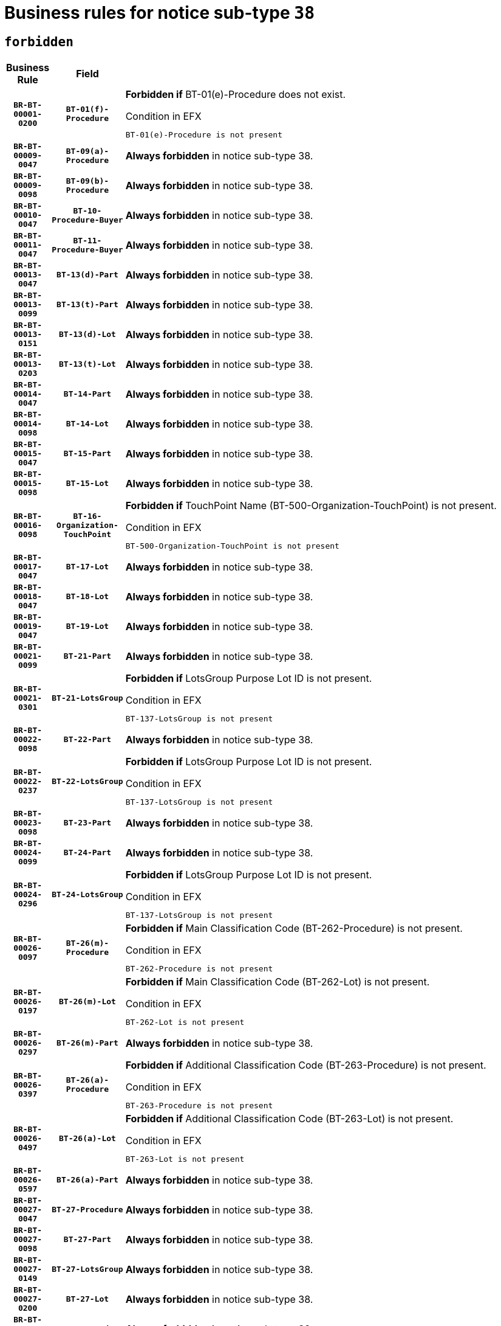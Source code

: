 = Business rules for notice sub-type `38`
:navtitle: Business Rules

== `forbidden`
[cols="<3,3,<6,>1", role="fixed-layout"]
|====
h| Business Rule h| Field h|Details h|Severity
h|`BR-BT-00001-0200`
h|`BT-01(f)-Procedure`
a|

*Forbidden if* BT-01(e)-Procedure does not exist.

.Condition in EFX
[source, EFX]
----
BT-01(e)-Procedure is not present
----
|`ERROR`
h|`BR-BT-00009-0047`
h|`BT-09(a)-Procedure`
a|

*Always forbidden* in notice sub-type 38.
|`ERROR`
h|`BR-BT-00009-0098`
h|`BT-09(b)-Procedure`
a|

*Always forbidden* in notice sub-type 38.
|`ERROR`
h|`BR-BT-00010-0047`
h|`BT-10-Procedure-Buyer`
a|

*Always forbidden* in notice sub-type 38.
|`ERROR`
h|`BR-BT-00011-0047`
h|`BT-11-Procedure-Buyer`
a|

*Always forbidden* in notice sub-type 38.
|`ERROR`
h|`BR-BT-00013-0047`
h|`BT-13(d)-Part`
a|

*Always forbidden* in notice sub-type 38.
|`ERROR`
h|`BR-BT-00013-0099`
h|`BT-13(t)-Part`
a|

*Always forbidden* in notice sub-type 38.
|`ERROR`
h|`BR-BT-00013-0151`
h|`BT-13(d)-Lot`
a|

*Always forbidden* in notice sub-type 38.
|`ERROR`
h|`BR-BT-00013-0203`
h|`BT-13(t)-Lot`
a|

*Always forbidden* in notice sub-type 38.
|`ERROR`
h|`BR-BT-00014-0047`
h|`BT-14-Part`
a|

*Always forbidden* in notice sub-type 38.
|`ERROR`
h|`BR-BT-00014-0098`
h|`BT-14-Lot`
a|

*Always forbidden* in notice sub-type 38.
|`ERROR`
h|`BR-BT-00015-0047`
h|`BT-15-Part`
a|

*Always forbidden* in notice sub-type 38.
|`ERROR`
h|`BR-BT-00015-0098`
h|`BT-15-Lot`
a|

*Always forbidden* in notice sub-type 38.
|`ERROR`
h|`BR-BT-00016-0098`
h|`BT-16-Organization-TouchPoint`
a|

*Forbidden if* TouchPoint Name (BT-500-Organization-TouchPoint) is not present.

.Condition in EFX
[source, EFX]
----
BT-500-Organization-TouchPoint is not present
----
|`ERROR`
h|`BR-BT-00017-0047`
h|`BT-17-Lot`
a|

*Always forbidden* in notice sub-type 38.
|`ERROR`
h|`BR-BT-00018-0047`
h|`BT-18-Lot`
a|

*Always forbidden* in notice sub-type 38.
|`ERROR`
h|`BR-BT-00019-0047`
h|`BT-19-Lot`
a|

*Always forbidden* in notice sub-type 38.
|`ERROR`
h|`BR-BT-00021-0099`
h|`BT-21-Part`
a|

*Always forbidden* in notice sub-type 38.
|`ERROR`
h|`BR-BT-00021-0301`
h|`BT-21-LotsGroup`
a|

*Forbidden if* LotsGroup Purpose Lot ID is not present.

.Condition in EFX
[source, EFX]
----
BT-137-LotsGroup is not present
----
|`ERROR`
h|`BR-BT-00022-0098`
h|`BT-22-Part`
a|

*Always forbidden* in notice sub-type 38.
|`ERROR`
h|`BR-BT-00022-0237`
h|`BT-22-LotsGroup`
a|

*Forbidden if* LotsGroup Purpose Lot ID is not present.

.Condition in EFX
[source, EFX]
----
BT-137-LotsGroup is not present
----
|`ERROR`
h|`BR-BT-00023-0098`
h|`BT-23-Part`
a|

*Always forbidden* in notice sub-type 38.
|`ERROR`
h|`BR-BT-00024-0099`
h|`BT-24-Part`
a|

*Always forbidden* in notice sub-type 38.
|`ERROR`
h|`BR-BT-00024-0296`
h|`BT-24-LotsGroup`
a|

*Forbidden if* LotsGroup Purpose Lot ID is not present.

.Condition in EFX
[source, EFX]
----
BT-137-LotsGroup is not present
----
|`ERROR`
h|`BR-BT-00026-0097`
h|`BT-26(m)-Procedure`
a|

*Forbidden if* Main Classification Code (BT-262-Procedure) is not present.

.Condition in EFX
[source, EFX]
----
BT-262-Procedure is not present
----
|`ERROR`
h|`BR-BT-00026-0197`
h|`BT-26(m)-Lot`
a|

*Forbidden if* Main Classification Code (BT-262-Lot) is not present.

.Condition in EFX
[source, EFX]
----
BT-262-Lot is not present
----
|`ERROR`
h|`BR-BT-00026-0297`
h|`BT-26(m)-Part`
a|

*Always forbidden* in notice sub-type 38.
|`ERROR`
h|`BR-BT-00026-0397`
h|`BT-26(a)-Procedure`
a|

*Forbidden if* Additional Classification Code (BT-263-Procedure) is not present.

.Condition in EFX
[source, EFX]
----
BT-263-Procedure is not present
----
|`ERROR`
h|`BR-BT-00026-0497`
h|`BT-26(a)-Lot`
a|

*Forbidden if* Additional Classification Code (BT-263-Lot) is not present.

.Condition in EFX
[source, EFX]
----
BT-263-Lot is not present
----
|`ERROR`
h|`BR-BT-00026-0597`
h|`BT-26(a)-Part`
a|

*Always forbidden* in notice sub-type 38.
|`ERROR`
h|`BR-BT-00027-0047`
h|`BT-27-Procedure`
a|

*Always forbidden* in notice sub-type 38.
|`ERROR`
h|`BR-BT-00027-0098`
h|`BT-27-Part`
a|

*Always forbidden* in notice sub-type 38.
|`ERROR`
h|`BR-BT-00027-0149`
h|`BT-27-LotsGroup`
a|

*Always forbidden* in notice sub-type 38.
|`ERROR`
h|`BR-BT-00027-0200`
h|`BT-27-Lot`
a|

*Always forbidden* in notice sub-type 38.
|`ERROR`
h|`BR-BT-00031-0047`
h|`BT-31-Procedure`
a|

*Always forbidden* in notice sub-type 38.
|`ERROR`
h|`BR-BT-00033-0047`
h|`BT-33-Procedure`
a|

*Always forbidden* in notice sub-type 38.
|`ERROR`
h|`BR-BT-00036-0047`
h|`BT-36-Part`
a|

*Always forbidden* in notice sub-type 38.
|`ERROR`
h|`BR-BT-00036-0177`
h|`BT-36-Lot`
a|

*Forbidden if* Duration Start & End Dates (BT-536-Lot, BT-537-Lot) are present, or Duration Other (BT-538-Lot) is present.

.Condition in EFX
[source, EFX]
----
(BT-537-Lot is present and BT-536-Lot is present) or (BT-538-Lot is present)
----
|`ERROR`
h|`BR-BT-00040-0047`
h|`BT-40-Lot`
a|

*Always forbidden* in notice sub-type 38.
|`ERROR`
h|`BR-BT-00041-0047`
h|`BT-41-Lot`
a|

*Always forbidden* in notice sub-type 38.
|`ERROR`
h|`BR-BT-00042-0047`
h|`BT-42-Lot`
a|

*Always forbidden* in notice sub-type 38.
|`ERROR`
h|`BR-BT-00044-0047`
h|`BT-44-Lot`
a|

*Always forbidden* in notice sub-type 38.
|`ERROR`
h|`BR-BT-00045-0047`
h|`BT-45-Lot`
a|

*Always forbidden* in notice sub-type 38.
|`ERROR`
h|`BR-BT-00046-0047`
h|`BT-46-Lot`
a|

*Always forbidden* in notice sub-type 38.
|`ERROR`
h|`BR-BT-00047-0047`
h|`BT-47-Lot`
a|

*Always forbidden* in notice sub-type 38.
|`ERROR`
h|`BR-BT-00050-0047`
h|`BT-50-Lot`
a|

*Always forbidden* in notice sub-type 38.
|`ERROR`
h|`BR-BT-00051-0047`
h|`BT-51-Lot`
a|

*Always forbidden* in notice sub-type 38.
|`ERROR`
h|`BR-BT-00052-0047`
h|`BT-52-Lot`
a|

*Always forbidden* in notice sub-type 38.
|`ERROR`
h|`BR-BT-00057-0047`
h|`BT-57-Lot`
a|

*Forbidden if* BT-58-Lot is not greater than zero.

.Condition in EFX
[source, EFX]
----
not(BT-58-Lot > 0)
----
|`ERROR`
h|`BR-BT-00063-0047`
h|`BT-63-Lot`
a|

*Always forbidden* in notice sub-type 38.
|`ERROR`
h|`BR-BT-00064-0047`
h|`BT-64-Lot`
a|

*Always forbidden* in notice sub-type 38.
|`ERROR`
h|`BR-BT-00065-0047`
h|`BT-65-Lot`
a|

*Always forbidden* in notice sub-type 38.
|`ERROR`
h|`BR-BT-00067-0047`
h|`BT-67(a)-Procedure`
a|

*Always forbidden* in notice sub-type 38.
|`ERROR`
h|`BR-BT-00067-0098`
h|`BT-67(b)-Procedure`
a|

*Always forbidden* in notice sub-type 38.
|`ERROR`
h|`BR-BT-00070-0069`
h|`BT-70-Lot`
a|

*Forbidden if* OPT-060-Lot is not present.

.Condition in EFX
[source, EFX]
----
OPT-060-Lot is not present
----
|`ERROR`
h|`BR-BT-00071-0047`
h|`BT-71-Part`
a|

*Always forbidden* in notice sub-type 38.
|`ERROR`
h|`BR-BT-00071-0097`
h|`BT-71-Lot`
a|

*Always forbidden* in notice sub-type 38.
|`ERROR`
h|`BR-BT-00075-0047`
h|`BT-75-Lot`
a|

*Always forbidden* in notice sub-type 38.
|`ERROR`
h|`BR-BT-00076-0047`
h|`BT-76-Lot`
a|

*Forbidden if* BT-761-Lot is not equal to 'TRUE'.

.Condition in EFX
[source, EFX]
----
not(BT-761-Lot == 'true')
----
|`ERROR`
h|`BR-BT-00078-0047`
h|`BT-78-Lot`
a|

*Always forbidden* in notice sub-type 38.
|`ERROR`
h|`BR-BT-00079-0047`
h|`BT-79-Lot`
a|

*Always forbidden* in notice sub-type 38.
|`ERROR`
h|`BR-BT-00088-0047`
h|`BT-88-Procedure`
a|

*Always forbidden* in notice sub-type 38.
|`ERROR`
h|`BR-BT-00095-0047`
h|`BT-95-Lot`
a|

*Forbidden if* Recurrence (BT-94-Lot) is not 'true'.

.Condition in EFX
[source, EFX]
----
not(BT-94-Lot == TRUE)
----
|`ERROR`
h|`BR-BT-00097-0047`
h|`BT-97-Lot`
a|

*Always forbidden* in notice sub-type 38.
|`ERROR`
h|`BR-BT-00098-0047`
h|`BT-98-Lot`
a|

*Always forbidden* in notice sub-type 38.
|`ERROR`
h|`BR-BT-00105-0047`
h|`BT-105-Procedure`
a|

*Always forbidden* in notice sub-type 38.
|`ERROR`
h|`BR-BT-00106-0047`
h|`BT-106-Procedure`
a|

*Always forbidden* in notice sub-type 38.
|`ERROR`
h|`BR-BT-00109-0047`
h|`BT-109-Lot`
a|

*Always forbidden* in notice sub-type 38.
|`ERROR`
h|`BR-BT-00111-0047`
h|`BT-111-Lot`
a|

*Always forbidden* in notice sub-type 38.
|`ERROR`
h|`BR-BT-00113-0047`
h|`BT-113-Lot`
a|

*Always forbidden* in notice sub-type 38.
|`ERROR`
h|`BR-BT-00115-0047`
h|`BT-115-Part`
a|

*Always forbidden* in notice sub-type 38.
|`ERROR`
h|`BR-BT-00119-0047`
h|`BT-119-LotResult`
a|

*Always forbidden* in notice sub-type 38.
|`ERROR`
h|`BR-BT-00120-0047`
h|`BT-120-Lot`
a|

*Always forbidden* in notice sub-type 38.
|`ERROR`
h|`BR-BT-00122-0047`
h|`BT-122-Lot`
a|

*Always forbidden* in notice sub-type 38.
|`ERROR`
h|`BR-BT-00123-0047`
h|`BT-123-Lot`
a|

*Always forbidden* in notice sub-type 38.
|`ERROR`
h|`BR-BT-00124-0047`
h|`BT-124-Part`
a|

*Always forbidden* in notice sub-type 38.
|`ERROR`
h|`BR-BT-00124-0097`
h|`BT-124-Lot`
a|

*Always forbidden* in notice sub-type 38.
|`ERROR`
h|`BR-BT-00125-0047`
h|`BT-125(i)-Part`
a|

*Always forbidden* in notice sub-type 38.
|`ERROR`
h|`BR-BT-00125-0149`
h|`BT-125(i)-Lot`
a|

*Always forbidden* in notice sub-type 38.
|`ERROR`
h|`BR-BT-00127-0047`
h|`BT-127-notice`
a|

*Always forbidden* in notice sub-type 38.
|`ERROR`
h|`BR-BT-00130-0047`
h|`BT-130-Lot`
a|

*Always forbidden* in notice sub-type 38.
|`ERROR`
h|`BR-BT-00131-0047`
h|`BT-131(d)-Lot`
a|

*Always forbidden* in notice sub-type 38.
|`ERROR`
h|`BR-BT-00131-0099`
h|`BT-131(t)-Lot`
a|

*Always forbidden* in notice sub-type 38.
|`ERROR`
h|`BR-BT-00132-0047`
h|`BT-132(d)-Lot`
a|

*Always forbidden* in notice sub-type 38.
|`ERROR`
h|`BR-BT-00132-0099`
h|`BT-132(t)-Lot`
a|

*Always forbidden* in notice sub-type 38.
|`ERROR`
h|`BR-BT-00133-0047`
h|`BT-133-Lot`
a|

*Always forbidden* in notice sub-type 38.
|`ERROR`
h|`BR-BT-00134-0047`
h|`BT-134-Lot`
a|

*Always forbidden* in notice sub-type 38.
|`ERROR`
h|`BR-BT-00135-0047`
h|`BT-135-Procedure`
a|

*Always forbidden* in notice sub-type 38.
|`ERROR`
h|`BR-BT-00136-0047`
h|`BT-136-Procedure`
a|

*Always forbidden* in notice sub-type 38.
|`ERROR`
h|`BR-BT-00137-0047`
h|`BT-137-Part`
a|

*Always forbidden* in notice sub-type 38.
|`ERROR`
h|`BR-BT-00137-0098`
h|`BT-137-LotsGroup`
a|

*Forbidden if* there are not multiple lots.

.Condition in EFX
[source, EFX]
----
count(/BT-137-Lot) < 2
----
|`ERROR`
h|`BR-BT-00140-0097`
h|`BT-140-notice`
a|

*Forbidden if* Change Notice Version Identifier (BT-758-notice) is not present.

.Condition in EFX
[source, EFX]
----
BT-758-notice is not present
----
|`ERROR`
h|`BR-BT-00141-0047`
h|`BT-141(a)-notice`
a|

*Forbidden if* Change Previous Notice Section Identifier (BT-13716-notice) is not present.

.Condition in EFX
[source, EFX]
----
BT-13716-notice is not present
----
|`ERROR`
h|`BR-BT-00142-0047`
h|`BT-142-LotResult`
a|

*Always forbidden* in notice sub-type 38.
|`ERROR`
h|`BR-BT-00144-0047`
h|`BT-144-LotResult`
a|

*Always forbidden* in notice sub-type 38.
|`ERROR`
h|`BR-BT-00145-0062`
h|`BT-145-Contract`
a|

*Forbidden if* BT-3202-Contract is not present.

.Condition in EFX
[source, EFX]
----
BT-3202-Contract is not present
----
|`ERROR`
h|`BR-BT-00150-0097`
h|`BT-150-Contract`
a|

*Forbidden if* Contract Technical ID (OPT-316-Contract) does not exist.

.Condition in EFX
[source, EFX]
----
(OPT-316-Contract is not present)
----
|`ERROR`
h|`BR-BT-00151-0047`
h|`BT-151-Contract`
a|

*Forbidden if* BT-3202-Contract is not present.

.Condition in EFX
[source, EFX]
----
BT-3202-Contract is not present
----
|`ERROR`
h|`BR-BT-00156-0060`
h|`BT-156-NoticeResult`
a|

*Forbidden if* the Group Framework Value Lot Identifier (BT-556) is not present.

.Condition in EFX
[source, EFX]
----
BT-556-NoticeResult is not present
----
|`ERROR`
h|`BR-BT-00157-0047`
h|`BT-157-LotsGroup`
a|

*Always forbidden* in notice sub-type 38.
|`ERROR`
h|`BR-BT-00160-0047`
h|`BT-160-Tender`
a|

*Always forbidden* in notice sub-type 38.
|`ERROR`
h|`BR-BT-00161-0047`
h|`BT-161-NoticeResult`
a|

*Forbidden if* a framework agreement is involved.

.Condition in EFX
[source, EFX]
----
(BT-13713-LotResult in BT-137-Lot[BT-765-Lot in ('fa-mix','fa-w-rc','fa-wo-rc')]) and not(BT-768-Contract == TRUE)
----
|`ERROR`
h|`BR-BT-00162-0047`
h|`BT-162-Tender`
a|

*Always forbidden* in notice sub-type 38.
|`ERROR`
h|`BR-BT-00163-0047`
h|`BT-163-Tender`
a|

*Always forbidden* in notice sub-type 38.
|`ERROR`
h|`BR-BT-00165-0047`
h|`BT-165-Organization-Company`
a|

*Always forbidden* in notice sub-type 38.
|`ERROR`
h|`BR-BT-00191-0047`
h|`BT-191-Tender`
a|

*Always forbidden* in notice sub-type 38.
|`ERROR`
h|`BR-BT-00193-0047`
h|`BT-193-Tender`
a|

*Always forbidden* in notice sub-type 38.
|`ERROR`
h|`BR-BT-00195-0047`
h|`BT-195(BT-118)-NoticeResult`
a|

*Forbidden if* Notice Framework Value (BT-118-NoticeResult) is not present.

.Condition in EFX
[source, EFX]
----
BT-118-NoticeResult is not present
----
|`ERROR`
h|`BR-BT-00195-0098`
h|`BT-195(BT-161)-NoticeResult`
a|

*Forbidden if* Notice Value (BT-161-NoticeResult) is not present.

.Condition in EFX
[source, EFX]
----
BT-161-NoticeResult is not present
----
|`ERROR`
h|`BR-BT-00195-0149`
h|`BT-195(BT-556)-NoticeResult`
a|

*Forbidden if* Group Framework Value Lot Identifier (BT-556-NoticeResult) is not present.

.Condition in EFX
[source, EFX]
----
BT-556-NoticeResult is not present
----
|`ERROR`
h|`BR-BT-00195-0200`
h|`BT-195(BT-156)-NoticeResult`
a|

*Forbidden if* Group Framework Value (BT-156-NoticeResult) is not present.

.Condition in EFX
[source, EFX]
----
BT-156-NoticeResult is not present
----
|`ERROR`
h|`BR-BT-00195-0251`
h|`BT-195(BT-142)-LotResult`
a|

*Always forbidden* in notice sub-type 38.
|`ERROR`
h|`BR-BT-00195-0301`
h|`BT-195(BT-710)-LotResult`
a|

*Always forbidden* in notice sub-type 38.
|`ERROR`
h|`BR-BT-00195-0352`
h|`BT-195(BT-711)-LotResult`
a|

*Always forbidden* in notice sub-type 38.
|`ERROR`
h|`BR-BT-00195-0403`
h|`BT-195(BT-709)-LotResult`
a|

*Forbidden if* Framework Maximum Value (BT-709-LotResult) is not present.

.Condition in EFX
[source, EFX]
----
BT-709-LotResult is not present
----
|`ERROR`
h|`BR-BT-00195-0454`
h|`BT-195(BT-712)-LotResult`
a|

*Forbidden if* Buyer Review Complainants (Code) (BT-712(a)-LotResult) is not present.

.Condition in EFX
[source, EFX]
----
BT-712(a)-LotResult is not present
----
|`ERROR`
h|`BR-BT-00195-0504`
h|`BT-195(BT-144)-LotResult`
a|

*Always forbidden* in notice sub-type 38.
|`ERROR`
h|`BR-BT-00195-0554`
h|`BT-195(BT-760)-LotResult`
a|

*Always forbidden* in notice sub-type 38.
|`ERROR`
h|`BR-BT-00195-0605`
h|`BT-195(BT-759)-LotResult`
a|

*Always forbidden* in notice sub-type 38.
|`ERROR`
h|`BR-BT-00195-0656`
h|`BT-195(BT-171)-Tender`
a|

*Forbidden if* Tender Rank (BT-171-Tender) is not present.

.Condition in EFX
[source, EFX]
----
BT-171-Tender is not present
----
|`ERROR`
h|`BR-BT-00195-0707`
h|`BT-195(BT-193)-Tender`
a|

*Always forbidden* in notice sub-type 38.
|`ERROR`
h|`BR-BT-00195-0758`
h|`BT-195(BT-720)-Tender`
a|

*Forbidden if* Tender Value (BT-720-Tender) is not present.

.Condition in EFX
[source, EFX]
----
BT-720-Tender is not present
----
|`ERROR`
h|`BR-BT-00195-0809`
h|`BT-195(BT-162)-Tender`
a|

*Always forbidden* in notice sub-type 38.
|`ERROR`
h|`BR-BT-00195-0860`
h|`BT-195(BT-160)-Tender`
a|

*Always forbidden* in notice sub-type 38.
|`ERROR`
h|`BR-BT-00195-0911`
h|`BT-195(BT-163)-Tender`
a|

*Always forbidden* in notice sub-type 38.
|`ERROR`
h|`BR-BT-00195-0962`
h|`BT-195(BT-191)-Tender`
a|

*Always forbidden* in notice sub-type 38.
|`ERROR`
h|`BR-BT-00195-1013`
h|`BT-195(BT-553)-Tender`
a|

*Forbidden if* Subcontracting Value (BT-553-Tender) is not present.

.Condition in EFX
[source, EFX]
----
BT-553-Tender is not present
----
|`ERROR`
h|`BR-BT-00195-1064`
h|`BT-195(BT-554)-Tender`
a|

*Forbidden if* Subcontracting Description (BT-554-Tender) is not present.

.Condition in EFX
[source, EFX]
----
BT-554-Tender is not present
----
|`ERROR`
h|`BR-BT-00195-1115`
h|`BT-195(BT-555)-Tender`
a|

*Forbidden if* Subcontracting Percentage (BT-555-Tender) is not present.

.Condition in EFX
[source, EFX]
----
BT-555-Tender is not present
----
|`ERROR`
h|`BR-BT-00195-1166`
h|`BT-195(BT-773)-Tender`
a|

*Forbidden if* Subcontracting (BT-773-Tender) is not present.

.Condition in EFX
[source, EFX]
----
BT-773-Tender is not present
----
|`ERROR`
h|`BR-BT-00195-1217`
h|`BT-195(BT-731)-Tender`
a|

*Forbidden if* Subcontracting Percentage Known (BT-731-Tender) is not present.

.Condition in EFX
[source, EFX]
----
BT-731-Tender is not present
----
|`ERROR`
h|`BR-BT-00195-1268`
h|`BT-195(BT-730)-Tender`
a|

*Forbidden if* Subcontracting Value Known (BT-730-Tender) is not present.

.Condition in EFX
[source, EFX]
----
BT-730-Tender is not present
----
|`ERROR`
h|`BR-BT-00195-1472`
h|`BT-195(BT-09)-Procedure`
a|

*Always forbidden* in notice sub-type 38.
|`ERROR`
h|`BR-BT-00195-1523`
h|`BT-195(BT-105)-Procedure`
a|

*Always forbidden* in notice sub-type 38.
|`ERROR`
h|`BR-BT-00195-1574`
h|`BT-195(BT-88)-Procedure`
a|

*Always forbidden* in notice sub-type 38.
|`ERROR`
h|`BR-BT-00195-1625`
h|`BT-195(BT-106)-Procedure`
a|

*Always forbidden* in notice sub-type 38.
|`ERROR`
h|`BR-BT-00195-1676`
h|`BT-195(BT-1351)-Procedure`
a|

*Always forbidden* in notice sub-type 38.
|`ERROR`
h|`BR-BT-00195-1727`
h|`BT-195(BT-136)-Procedure`
a|

*Always forbidden* in notice sub-type 38.
|`ERROR`
h|`BR-BT-00195-1778`
h|`BT-195(BT-1252)-Procedure`
a|

*Always forbidden* in notice sub-type 38.
|`ERROR`
h|`BR-BT-00195-1829`
h|`BT-195(BT-135)-Procedure`
a|

*Always forbidden* in notice sub-type 38.
|`ERROR`
h|`BR-BT-00195-1880`
h|`BT-195(BT-733)-LotsGroup`
a|

*Always forbidden* in notice sub-type 38.
|`ERROR`
h|`BR-BT-00195-1931`
h|`BT-195(BT-543)-LotsGroup`
a|

*Always forbidden* in notice sub-type 38.
|`ERROR`
h|`BR-BT-00195-1982`
h|`BT-195(BT-5421)-LotsGroup`
a|

*Always forbidden* in notice sub-type 38.
|`ERROR`
h|`BR-BT-00195-2033`
h|`BT-195(BT-5422)-LotsGroup`
a|

*Always forbidden* in notice sub-type 38.
|`ERROR`
h|`BR-BT-00195-2084`
h|`BT-195(BT-5423)-LotsGroup`
a|

*Always forbidden* in notice sub-type 38.
|`ERROR`
h|`BR-BT-00195-2186`
h|`BT-195(BT-734)-LotsGroup`
a|

*Always forbidden* in notice sub-type 38.
|`ERROR`
h|`BR-BT-00195-2237`
h|`BT-195(BT-539)-LotsGroup`
a|

*Always forbidden* in notice sub-type 38.
|`ERROR`
h|`BR-BT-00195-2288`
h|`BT-195(BT-540)-LotsGroup`
a|

*Always forbidden* in notice sub-type 38.
|`ERROR`
h|`BR-BT-00195-2339`
h|`BT-195(BT-733)-Lot`
a|

*Always forbidden* in notice sub-type 38.
|`ERROR`
h|`BR-BT-00195-2390`
h|`BT-195(BT-543)-Lot`
a|

*Always forbidden* in notice sub-type 38.
|`ERROR`
h|`BR-BT-00195-2441`
h|`BT-195(BT-5421)-Lot`
a|

*Always forbidden* in notice sub-type 38.
|`ERROR`
h|`BR-BT-00195-2492`
h|`BT-195(BT-5422)-Lot`
a|

*Always forbidden* in notice sub-type 38.
|`ERROR`
h|`BR-BT-00195-2543`
h|`BT-195(BT-5423)-Lot`
a|

*Always forbidden* in notice sub-type 38.
|`ERROR`
h|`BR-BT-00195-2645`
h|`BT-195(BT-734)-Lot`
a|

*Always forbidden* in notice sub-type 38.
|`ERROR`
h|`BR-BT-00195-2696`
h|`BT-195(BT-539)-Lot`
a|

*Always forbidden* in notice sub-type 38.
|`ERROR`
h|`BR-BT-00195-2747`
h|`BT-195(BT-540)-Lot`
a|

*Always forbidden* in notice sub-type 38.
|`ERROR`
h|`BR-BT-00195-2851`
h|`BT-195(BT-635)-LotResult`
a|

*Forbidden if* Buyer Review Requests Count (BT-635-LotResult) is not present.

.Condition in EFX
[source, EFX]
----
BT-635-LotResult is not present
----
|`ERROR`
h|`BR-BT-00195-2902`
h|`BT-195(BT-636)-LotResult`
a|

*Forbidden if* Buyer Review Requests Irregularity Type (BT-636-LotResult) is not present.

.Condition in EFX
[source, EFX]
----
BT-636-LotResult is not present
----
|`ERROR`
h|`BR-BT-00195-3005`
h|`BT-195(BT-1118)-NoticeResult`
a|

*Forbidden if* Notice Framework Approximate Value (BT-1118-NoticeResult) is not present.

.Condition in EFX
[source, EFX]
----
BT-1118-NoticeResult is not present
----
|`ERROR`
h|`BR-BT-00195-3057`
h|`BT-195(BT-1561)-NoticeResult`
a|

*Forbidden if* Group Framework Re-estimated Value (BT-1561-NoticeResult) is not present.

.Condition in EFX
[source, EFX]
----
BT-1561-NoticeResult is not present
----
|`ERROR`
h|`BR-BT-00195-3111`
h|`BT-195(BT-660)-LotResult`
a|

*Forbidden if* Framework Reestimated Value (BT-660-LotResult) is not present.

.Condition in EFX
[source, EFX]
----
BT-660-LotResult is not present
----
|`ERROR`
h|`BR-BT-00195-3246`
h|`BT-195(BT-541)-LotsGroup-Weight`
a|

*Always forbidden* in notice sub-type 38.
|`ERROR`
h|`BR-BT-00195-3296`
h|`BT-195(BT-541)-Lot-Weight`
a|

*Always forbidden* in notice sub-type 38.
|`ERROR`
h|`BR-BT-00195-3346`
h|`BT-195(BT-541)-LotsGroup-Fixed`
a|

*Always forbidden* in notice sub-type 38.
|`ERROR`
h|`BR-BT-00195-3396`
h|`BT-195(BT-541)-Lot-Fixed`
a|

*Always forbidden* in notice sub-type 38.
|`ERROR`
h|`BR-BT-00195-3446`
h|`BT-195(BT-541)-LotsGroup-Threshold`
a|

*Always forbidden* in notice sub-type 38.
|`ERROR`
h|`BR-BT-00195-3496`
h|`BT-195(BT-541)-Lot-Threshold`
a|

*Always forbidden* in notice sub-type 38.
|`ERROR`
h|`BR-BT-00196-0047`
h|`BT-196(BT-118)-NoticeResult`
a|

*Forbidden if* Unpublished Identifier (BT-195(BT-118)-NoticeResult) is not present.

.Condition in EFX
[source, EFX]
----
BT-195(BT-118)-NoticeResult is not present
----
|`ERROR`
h|`BR-BT-00196-0099`
h|`BT-196(BT-161)-NoticeResult`
a|

*Forbidden if* Unpublished Identifier (BT-195(BT-161)-NoticeResult) is not present.

.Condition in EFX
[source, EFX]
----
BT-195(BT-161)-NoticeResult is not present
----
|`ERROR`
h|`BR-BT-00196-0151`
h|`BT-196(BT-556)-NoticeResult`
a|

*Forbidden if* Unpublished Identifier (BT-195(BT-556)-NoticeResult) is not present.

.Condition in EFX
[source, EFX]
----
BT-195(BT-556)-NoticeResult is not present
----
|`ERROR`
h|`BR-BT-00196-0203`
h|`BT-196(BT-156)-NoticeResult`
a|

*Forbidden if* Unpublished Identifier (BT-195(BT-156)-NoticeResult) is not present.

.Condition in EFX
[source, EFX]
----
BT-195(BT-156)-NoticeResult is not present
----
|`ERROR`
h|`BR-BT-00196-0255`
h|`BT-196(BT-142)-LotResult`
a|

*Always forbidden* in notice sub-type 38.
|`ERROR`
h|`BR-BT-00196-0307`
h|`BT-196(BT-710)-LotResult`
a|

*Always forbidden* in notice sub-type 38.
|`ERROR`
h|`BR-BT-00196-0359`
h|`BT-196(BT-711)-LotResult`
a|

*Always forbidden* in notice sub-type 38.
|`ERROR`
h|`BR-BT-00196-0411`
h|`BT-196(BT-709)-LotResult`
a|

*Forbidden if* Unpublished Identifier (BT-195(BT-709)-LotResult) is not present.

.Condition in EFX
[source, EFX]
----
BT-195(BT-709)-LotResult is not present
----
|`ERROR`
h|`BR-BT-00196-0463`
h|`BT-196(BT-712)-LotResult`
a|

*Forbidden if* Unpublished Identifier (BT-195(BT-712)-LotResult) is not present.

.Condition in EFX
[source, EFX]
----
BT-195(BT-712)-LotResult is not present
----
|`ERROR`
h|`BR-BT-00196-0515`
h|`BT-196(BT-144)-LotResult`
a|

*Always forbidden* in notice sub-type 38.
|`ERROR`
h|`BR-BT-00196-0567`
h|`BT-196(BT-760)-LotResult`
a|

*Always forbidden* in notice sub-type 38.
|`ERROR`
h|`BR-BT-00196-0619`
h|`BT-196(BT-759)-LotResult`
a|

*Always forbidden* in notice sub-type 38.
|`ERROR`
h|`BR-BT-00196-0671`
h|`BT-196(BT-171)-Tender`
a|

*Forbidden if* Unpublished Identifier (BT-195(BT-171)-Tender) is not present.

.Condition in EFX
[source, EFX]
----
BT-195(BT-171)-Tender is not present
----
|`ERROR`
h|`BR-BT-00196-0723`
h|`BT-196(BT-193)-Tender`
a|

*Always forbidden* in notice sub-type 38.
|`ERROR`
h|`BR-BT-00196-0775`
h|`BT-196(BT-720)-Tender`
a|

*Forbidden if* Unpublished Identifier (BT-195(BT-720)-Tender) is not present.

.Condition in EFX
[source, EFX]
----
BT-195(BT-720)-Tender is not present
----
|`ERROR`
h|`BR-BT-00196-0827`
h|`BT-196(BT-162)-Tender`
a|

*Always forbidden* in notice sub-type 38.
|`ERROR`
h|`BR-BT-00196-0879`
h|`BT-196(BT-160)-Tender`
a|

*Always forbidden* in notice sub-type 38.
|`ERROR`
h|`BR-BT-00196-0931`
h|`BT-196(BT-163)-Tender`
a|

*Always forbidden* in notice sub-type 38.
|`ERROR`
h|`BR-BT-00196-0983`
h|`BT-196(BT-191)-Tender`
a|

*Always forbidden* in notice sub-type 38.
|`ERROR`
h|`BR-BT-00196-1035`
h|`BT-196(BT-553)-Tender`
a|

*Forbidden if* Unpublished Identifier (BT-195(BT-553)-Tender) is not present.

.Condition in EFX
[source, EFX]
----
BT-195(BT-553)-Tender is not present
----
|`ERROR`
h|`BR-BT-00196-1087`
h|`BT-196(BT-554)-Tender`
a|

*Forbidden if* Unpublished Identifier (BT-195(BT-554)-Tender) is not present.

.Condition in EFX
[source, EFX]
----
BT-195(BT-554)-Tender is not present
----
|`ERROR`
h|`BR-BT-00196-1139`
h|`BT-196(BT-555)-Tender`
a|

*Forbidden if* Unpublished Identifier (BT-195(BT-555)-Tender) is not present.

.Condition in EFX
[source, EFX]
----
BT-195(BT-555)-Tender is not present
----
|`ERROR`
h|`BR-BT-00196-1191`
h|`BT-196(BT-773)-Tender`
a|

*Forbidden if* Unpublished Identifier (BT-195(BT-773)-Tender) is not present.

.Condition in EFX
[source, EFX]
----
BT-195(BT-773)-Tender is not present
----
|`ERROR`
h|`BR-BT-00196-1243`
h|`BT-196(BT-731)-Tender`
a|

*Forbidden if* Unpublished Identifier (BT-195(BT-731)-Tender) is not present.

.Condition in EFX
[source, EFX]
----
BT-195(BT-731)-Tender is not present
----
|`ERROR`
h|`BR-BT-00196-1295`
h|`BT-196(BT-730)-Tender`
a|

*Forbidden if* Unpublished Identifier (BT-195(BT-730)-Tender) is not present.

.Condition in EFX
[source, EFX]
----
BT-195(BT-730)-Tender is not present
----
|`ERROR`
h|`BR-BT-00196-1503`
h|`BT-196(BT-09)-Procedure`
a|

*Always forbidden* in notice sub-type 38.
|`ERROR`
h|`BR-BT-00196-1555`
h|`BT-196(BT-105)-Procedure`
a|

*Always forbidden* in notice sub-type 38.
|`ERROR`
h|`BR-BT-00196-1607`
h|`BT-196(BT-88)-Procedure`
a|

*Always forbidden* in notice sub-type 38.
|`ERROR`
h|`BR-BT-00196-1659`
h|`BT-196(BT-106)-Procedure`
a|

*Always forbidden* in notice sub-type 38.
|`ERROR`
h|`BR-BT-00196-1711`
h|`BT-196(BT-1351)-Procedure`
a|

*Always forbidden* in notice sub-type 38.
|`ERROR`
h|`BR-BT-00196-1763`
h|`BT-196(BT-136)-Procedure`
a|

*Always forbidden* in notice sub-type 38.
|`ERROR`
h|`BR-BT-00196-1815`
h|`BT-196(BT-1252)-Procedure`
a|

*Always forbidden* in notice sub-type 38.
|`ERROR`
h|`BR-BT-00196-1867`
h|`BT-196(BT-135)-Procedure`
a|

*Always forbidden* in notice sub-type 38.
|`ERROR`
h|`BR-BT-00196-1919`
h|`BT-196(BT-733)-LotsGroup`
a|

*Always forbidden* in notice sub-type 38.
|`ERROR`
h|`BR-BT-00196-1971`
h|`BT-196(BT-543)-LotsGroup`
a|

*Always forbidden* in notice sub-type 38.
|`ERROR`
h|`BR-BT-00196-2023`
h|`BT-196(BT-5421)-LotsGroup`
a|

*Always forbidden* in notice sub-type 38.
|`ERROR`
h|`BR-BT-00196-2075`
h|`BT-196(BT-5422)-LotsGroup`
a|

*Always forbidden* in notice sub-type 38.
|`ERROR`
h|`BR-BT-00196-2127`
h|`BT-196(BT-5423)-LotsGroup`
a|

*Always forbidden* in notice sub-type 38.
|`ERROR`
h|`BR-BT-00196-2231`
h|`BT-196(BT-734)-LotsGroup`
a|

*Always forbidden* in notice sub-type 38.
|`ERROR`
h|`BR-BT-00196-2283`
h|`BT-196(BT-539)-LotsGroup`
a|

*Always forbidden* in notice sub-type 38.
|`ERROR`
h|`BR-BT-00196-2335`
h|`BT-196(BT-540)-LotsGroup`
a|

*Always forbidden* in notice sub-type 38.
|`ERROR`
h|`BR-BT-00196-2387`
h|`BT-196(BT-733)-Lot`
a|

*Always forbidden* in notice sub-type 38.
|`ERROR`
h|`BR-BT-00196-2439`
h|`BT-196(BT-543)-Lot`
a|

*Always forbidden* in notice sub-type 38.
|`ERROR`
h|`BR-BT-00196-2491`
h|`BT-196(BT-5421)-Lot`
a|

*Always forbidden* in notice sub-type 38.
|`ERROR`
h|`BR-BT-00196-2543`
h|`BT-196(BT-5422)-Lot`
a|

*Always forbidden* in notice sub-type 38.
|`ERROR`
h|`BR-BT-00196-2595`
h|`BT-196(BT-5423)-Lot`
a|

*Always forbidden* in notice sub-type 38.
|`ERROR`
h|`BR-BT-00196-2699`
h|`BT-196(BT-734)-Lot`
a|

*Always forbidden* in notice sub-type 38.
|`ERROR`
h|`BR-BT-00196-2751`
h|`BT-196(BT-539)-Lot`
a|

*Always forbidden* in notice sub-type 38.
|`ERROR`
h|`BR-BT-00196-2803`
h|`BT-196(BT-540)-Lot`
a|

*Always forbidden* in notice sub-type 38.
|`ERROR`
h|`BR-BT-00196-3570`
h|`BT-196(BT-635)-LotResult`
a|

*Forbidden if* Unpublished Identifier (BT-195(BT-635)-LotResult) is not present.

.Condition in EFX
[source, EFX]
----
BT-195(BT-635)-LotResult is not present
----
|`ERROR`
h|`BR-BT-00196-3620`
h|`BT-196(BT-636)-LotResult`
a|

*Forbidden if* Unpublished Identifier (BT-195(BT-636)-LotResult) is not present.

.Condition in EFX
[source, EFX]
----
BT-195(BT-636)-LotResult is not present
----
|`ERROR`
h|`BR-BT-00196-3689`
h|`BT-196(BT-1118)-NoticeResult`
a|

*Forbidden if* Unpublished Identifier (BT-195(BT-1118)-NoticeResult) is not present.

.Condition in EFX
[source, EFX]
----
BT-195(BT-1118)-NoticeResult is not present
----
|`ERROR`
h|`BR-BT-00196-3749`
h|`BT-196(BT-1561)-NoticeResult`
a|

*Forbidden if* Unpublished Identifier (BT-195(BT-1561)-NoticeResult) is not present.

.Condition in EFX
[source, EFX]
----
BT-195(BT-1561)-NoticeResult is not present
----
|`ERROR`
h|`BR-BT-00196-4108`
h|`BT-196(BT-660)-LotResult`
a|

*Forbidden if* Unpublished Identifier (BT-195(BT-660)-LotResult) is not present.

.Condition in EFX
[source, EFX]
----
BT-195(BT-660)-LotResult is not present
----
|`ERROR`
h|`BR-BT-00196-4242`
h|`BT-196(BT-541)-LotsGroup-Weight`
a|

*Always forbidden* in notice sub-type 38.
|`ERROR`
h|`BR-BT-00196-4287`
h|`BT-196(BT-541)-Lot-Weight`
a|

*Always forbidden* in notice sub-type 38.
|`ERROR`
h|`BR-BT-00196-4342`
h|`BT-196(BT-541)-LotsGroup-Fixed`
a|

*Always forbidden* in notice sub-type 38.
|`ERROR`
h|`BR-BT-00196-4387`
h|`BT-196(BT-541)-Lot-Fixed`
a|

*Always forbidden* in notice sub-type 38.
|`ERROR`
h|`BR-BT-00196-4442`
h|`BT-196(BT-541)-LotsGroup-Threshold`
a|

*Always forbidden* in notice sub-type 38.
|`ERROR`
h|`BR-BT-00196-4487`
h|`BT-196(BT-541)-Lot-Threshold`
a|

*Always forbidden* in notice sub-type 38.
|`ERROR`
h|`BR-BT-00197-0047`
h|`BT-197(BT-118)-NoticeResult`
a|

*Forbidden if* Unpublished Identifier (BT-195(BT-118)-NoticeResult) is not present.

.Condition in EFX
[source, EFX]
----
BT-195(BT-118)-NoticeResult is not present
----
|`ERROR`
h|`BR-BT-00197-0098`
h|`BT-197(BT-161)-NoticeResult`
a|

*Forbidden if* Unpublished Identifier (BT-195(BT-161)-NoticeResult) is not present.

.Condition in EFX
[source, EFX]
----
BT-195(BT-161)-NoticeResult is not present
----
|`ERROR`
h|`BR-BT-00197-0149`
h|`BT-197(BT-556)-NoticeResult`
a|

*Forbidden if* Unpublished Identifier (BT-195(BT-556)-NoticeResult) is not present.

.Condition in EFX
[source, EFX]
----
BT-195(BT-556)-NoticeResult is not present
----
|`ERROR`
h|`BR-BT-00197-0200`
h|`BT-197(BT-156)-NoticeResult`
a|

*Forbidden if* Unpublished Identifier (BT-195(BT-156)-NoticeResult) is not present.

.Condition in EFX
[source, EFX]
----
BT-195(BT-156)-NoticeResult is not present
----
|`ERROR`
h|`BR-BT-00197-0251`
h|`BT-197(BT-142)-LotResult`
a|

*Always forbidden* in notice sub-type 38.
|`ERROR`
h|`BR-BT-00197-0302`
h|`BT-197(BT-710)-LotResult`
a|

*Always forbidden* in notice sub-type 38.
|`ERROR`
h|`BR-BT-00197-0353`
h|`BT-197(BT-711)-LotResult`
a|

*Always forbidden* in notice sub-type 38.
|`ERROR`
h|`BR-BT-00197-0404`
h|`BT-197(BT-709)-LotResult`
a|

*Forbidden if* Unpublished Identifier (BT-195(BT-709)-LotResult) is not present.

.Condition in EFX
[source, EFX]
----
BT-195(BT-709)-LotResult is not present
----
|`ERROR`
h|`BR-BT-00197-0455`
h|`BT-197(BT-712)-LotResult`
a|

*Forbidden if* Unpublished Identifier (BT-195(BT-712)-LotResult) is not present.

.Condition in EFX
[source, EFX]
----
BT-195(BT-712)-LotResult is not present
----
|`ERROR`
h|`BR-BT-00197-0506`
h|`BT-197(BT-144)-LotResult`
a|

*Always forbidden* in notice sub-type 38.
|`ERROR`
h|`BR-BT-00197-0557`
h|`BT-197(BT-760)-LotResult`
a|

*Always forbidden* in notice sub-type 38.
|`ERROR`
h|`BR-BT-00197-0608`
h|`BT-197(BT-759)-LotResult`
a|

*Always forbidden* in notice sub-type 38.
|`ERROR`
h|`BR-BT-00197-0659`
h|`BT-197(BT-171)-Tender`
a|

*Forbidden if* Unpublished Identifier (BT-195(BT-171)-Tender) is not present.

.Condition in EFX
[source, EFX]
----
BT-195(BT-171)-Tender is not present
----
|`ERROR`
h|`BR-BT-00197-0710`
h|`BT-197(BT-193)-Tender`
a|

*Always forbidden* in notice sub-type 38.
|`ERROR`
h|`BR-BT-00197-0761`
h|`BT-197(BT-720)-Tender`
a|

*Forbidden if* Unpublished Identifier (BT-195(BT-720)-Tender) is not present.

.Condition in EFX
[source, EFX]
----
BT-195(BT-720)-Tender is not present
----
|`ERROR`
h|`BR-BT-00197-0812`
h|`BT-197(BT-162)-Tender`
a|

*Always forbidden* in notice sub-type 38.
|`ERROR`
h|`BR-BT-00197-0863`
h|`BT-197(BT-160)-Tender`
a|

*Always forbidden* in notice sub-type 38.
|`ERROR`
h|`BR-BT-00197-0914`
h|`BT-197(BT-163)-Tender`
a|

*Always forbidden* in notice sub-type 38.
|`ERROR`
h|`BR-BT-00197-0965`
h|`BT-197(BT-191)-Tender`
a|

*Always forbidden* in notice sub-type 38.
|`ERROR`
h|`BR-BT-00197-1016`
h|`BT-197(BT-553)-Tender`
a|

*Forbidden if* Unpublished Identifier (BT-195(BT-553)-Tender) is not present.

.Condition in EFX
[source, EFX]
----
BT-195(BT-553)-Tender is not present
----
|`ERROR`
h|`BR-BT-00197-1067`
h|`BT-197(BT-554)-Tender`
a|

*Forbidden if* Unpublished Identifier (BT-195(BT-554)-Tender) is not present.

.Condition in EFX
[source, EFX]
----
BT-195(BT-554)-Tender is not present
----
|`ERROR`
h|`BR-BT-00197-1118`
h|`BT-197(BT-555)-Tender`
a|

*Forbidden if* Unpublished Identifier (BT-195(BT-555)-Tender) is not present.

.Condition in EFX
[source, EFX]
----
BT-195(BT-555)-Tender is not present
----
|`ERROR`
h|`BR-BT-00197-1169`
h|`BT-197(BT-773)-Tender`
a|

*Forbidden if* Unpublished Identifier (BT-195(BT-773)-Tender) is not present.

.Condition in EFX
[source, EFX]
----
BT-195(BT-773)-Tender is not present
----
|`ERROR`
h|`BR-BT-00197-1220`
h|`BT-197(BT-731)-Tender`
a|

*Forbidden if* Unpublished Identifier (BT-195(BT-731)-Tender) is not present.

.Condition in EFX
[source, EFX]
----
BT-195(BT-731)-Tender is not present
----
|`ERROR`
h|`BR-BT-00197-1271`
h|`BT-197(BT-730)-Tender`
a|

*Forbidden if* Unpublished Identifier (BT-195(BT-730)-Tender) is not present.

.Condition in EFX
[source, EFX]
----
BT-195(BT-730)-Tender is not present
----
|`ERROR`
h|`BR-BT-00197-1475`
h|`BT-197(BT-09)-Procedure`
a|

*Always forbidden* in notice sub-type 38.
|`ERROR`
h|`BR-BT-00197-1526`
h|`BT-197(BT-105)-Procedure`
a|

*Always forbidden* in notice sub-type 38.
|`ERROR`
h|`BR-BT-00197-1577`
h|`BT-197(BT-88)-Procedure`
a|

*Always forbidden* in notice sub-type 38.
|`ERROR`
h|`BR-BT-00197-1628`
h|`BT-197(BT-106)-Procedure`
a|

*Always forbidden* in notice sub-type 38.
|`ERROR`
h|`BR-BT-00197-1679`
h|`BT-197(BT-1351)-Procedure`
a|

*Always forbidden* in notice sub-type 38.
|`ERROR`
h|`BR-BT-00197-1730`
h|`BT-197(BT-136)-Procedure`
a|

*Always forbidden* in notice sub-type 38.
|`ERROR`
h|`BR-BT-00197-1781`
h|`BT-197(BT-1252)-Procedure`
a|

*Always forbidden* in notice sub-type 38.
|`ERROR`
h|`BR-BT-00197-1832`
h|`BT-197(BT-135)-Procedure`
a|

*Always forbidden* in notice sub-type 38.
|`ERROR`
h|`BR-BT-00197-1883`
h|`BT-197(BT-733)-LotsGroup`
a|

*Always forbidden* in notice sub-type 38.
|`ERROR`
h|`BR-BT-00197-1934`
h|`BT-197(BT-543)-LotsGroup`
a|

*Always forbidden* in notice sub-type 38.
|`ERROR`
h|`BR-BT-00197-1985`
h|`BT-197(BT-5421)-LotsGroup`
a|

*Always forbidden* in notice sub-type 38.
|`ERROR`
h|`BR-BT-00197-2036`
h|`BT-197(BT-5422)-LotsGroup`
a|

*Always forbidden* in notice sub-type 38.
|`ERROR`
h|`BR-BT-00197-2087`
h|`BT-197(BT-5423)-LotsGroup`
a|

*Always forbidden* in notice sub-type 38.
|`ERROR`
h|`BR-BT-00197-2189`
h|`BT-197(BT-734)-LotsGroup`
a|

*Always forbidden* in notice sub-type 38.
|`ERROR`
h|`BR-BT-00197-2240`
h|`BT-197(BT-539)-LotsGroup`
a|

*Always forbidden* in notice sub-type 38.
|`ERROR`
h|`BR-BT-00197-2291`
h|`BT-197(BT-540)-LotsGroup`
a|

*Always forbidden* in notice sub-type 38.
|`ERROR`
h|`BR-BT-00197-2342`
h|`BT-197(BT-733)-Lot`
a|

*Always forbidden* in notice sub-type 38.
|`ERROR`
h|`BR-BT-00197-2393`
h|`BT-197(BT-543)-Lot`
a|

*Always forbidden* in notice sub-type 38.
|`ERROR`
h|`BR-BT-00197-2444`
h|`BT-197(BT-5421)-Lot`
a|

*Always forbidden* in notice sub-type 38.
|`ERROR`
h|`BR-BT-00197-2495`
h|`BT-197(BT-5422)-Lot`
a|

*Always forbidden* in notice sub-type 38.
|`ERROR`
h|`BR-BT-00197-2546`
h|`BT-197(BT-5423)-Lot`
a|

*Always forbidden* in notice sub-type 38.
|`ERROR`
h|`BR-BT-00197-2648`
h|`BT-197(BT-734)-Lot`
a|

*Always forbidden* in notice sub-type 38.
|`ERROR`
h|`BR-BT-00197-2699`
h|`BT-197(BT-539)-Lot`
a|

*Always forbidden* in notice sub-type 38.
|`ERROR`
h|`BR-BT-00197-2750`
h|`BT-197(BT-540)-Lot`
a|

*Always forbidden* in notice sub-type 38.
|`ERROR`
h|`BR-BT-00197-3572`
h|`BT-197(BT-635)-LotResult`
a|

*Forbidden if* Unpublished Identifier (BT-195(BT-635)-LotResult) is not present.

.Condition in EFX
[source, EFX]
----
BT-195(BT-635)-LotResult is not present
----
|`ERROR`
h|`BR-BT-00197-3622`
h|`BT-197(BT-636)-LotResult`
a|

*Forbidden if* Unpublished Identifier (BT-195(BT-636)-LotResult) is not present.

.Condition in EFX
[source, EFX]
----
BT-195(BT-636)-LotResult is not present
----
|`ERROR`
h|`BR-BT-00197-3691`
h|`BT-197(BT-1118)-NoticeResult`
a|

*Forbidden if* Unpublished Identifier (BT-195(BT-1118)-NoticeResult) is not present.

.Condition in EFX
[source, EFX]
----
BT-195(BT-1118)-NoticeResult is not present
----
|`ERROR`
h|`BR-BT-00197-3752`
h|`BT-197(BT-1561)-NoticeResult`
a|

*Forbidden if* Unpublished Identifier (BT-195(BT-1561)-NoticeResult) is not present.

.Condition in EFX
[source, EFX]
----
BT-195(BT-1561)-NoticeResult is not present
----
|`ERROR`
h|`BR-BT-00197-4114`
h|`BT-197(BT-660)-LotResult`
a|

*Forbidden if* Unpublished Identifier (BT-195(BT-660)-LotResult) is not present.

.Condition in EFX
[source, EFX]
----
BT-195(BT-660)-LotResult is not present
----
|`ERROR`
h|`BR-BT-00197-4242`
h|`BT-197(BT-541)-LotsGroup-Weight`
a|

*Always forbidden* in notice sub-type 38.
|`ERROR`
h|`BR-BT-00197-4287`
h|`BT-197(BT-541)-Lot-Weight`
a|

*Always forbidden* in notice sub-type 38.
|`ERROR`
h|`BR-BT-00197-4843`
h|`BT-197(BT-541)-LotsGroup-Fixed`
a|

*Always forbidden* in notice sub-type 38.
|`ERROR`
h|`BR-BT-00197-4878`
h|`BT-197(BT-541)-Lot-Fixed`
a|

*Always forbidden* in notice sub-type 38.
|`ERROR`
h|`BR-BT-00197-4913`
h|`BT-197(BT-541)-LotsGroup-Threshold`
a|

*Always forbidden* in notice sub-type 38.
|`ERROR`
h|`BR-BT-00197-4948`
h|`BT-197(BT-541)-Lot-Threshold`
a|

*Always forbidden* in notice sub-type 38.
|`ERROR`
h|`BR-BT-00198-0047`
h|`BT-198(BT-118)-NoticeResult`
a|

*Forbidden if* Unpublished Identifier (BT-195(BT-118)-NoticeResult) is not present.

.Condition in EFX
[source, EFX]
----
BT-195(BT-118)-NoticeResult is not present
----
|`ERROR`
h|`BR-BT-00198-0099`
h|`BT-198(BT-161)-NoticeResult`
a|

*Forbidden if* Unpublished Identifier (BT-195(BT-161)-NoticeResult) is not present.

.Condition in EFX
[source, EFX]
----
BT-195(BT-161)-NoticeResult is not present
----
|`ERROR`
h|`BR-BT-00198-0151`
h|`BT-198(BT-556)-NoticeResult`
a|

*Forbidden if* Unpublished Identifier (BT-195(BT-556)-NoticeResult) is not present.

.Condition in EFX
[source, EFX]
----
BT-195(BT-556)-NoticeResult is not present
----
|`ERROR`
h|`BR-BT-00198-0203`
h|`BT-198(BT-156)-NoticeResult`
a|

*Forbidden if* Unpublished Identifier (BT-195(BT-156)-NoticeResult) is not present.

.Condition in EFX
[source, EFX]
----
BT-195(BT-156)-NoticeResult is not present
----
|`ERROR`
h|`BR-BT-00198-0255`
h|`BT-198(BT-142)-LotResult`
a|

*Always forbidden* in notice sub-type 38.
|`ERROR`
h|`BR-BT-00198-0307`
h|`BT-198(BT-710)-LotResult`
a|

*Always forbidden* in notice sub-type 38.
|`ERROR`
h|`BR-BT-00198-0359`
h|`BT-198(BT-711)-LotResult`
a|

*Always forbidden* in notice sub-type 38.
|`ERROR`
h|`BR-BT-00198-0411`
h|`BT-198(BT-709)-LotResult`
a|

*Forbidden if* Unpublished Identifier (BT-195(BT-709)-LotResult) is not present.

.Condition in EFX
[source, EFX]
----
BT-195(BT-709)-LotResult is not present
----
|`ERROR`
h|`BR-BT-00198-0463`
h|`BT-198(BT-712)-LotResult`
a|

*Forbidden if* Unpublished Identifier (BT-195(BT-712)-LotResult) is not present.

.Condition in EFX
[source, EFX]
----
BT-195(BT-712)-LotResult is not present
----
|`ERROR`
h|`BR-BT-00198-0515`
h|`BT-198(BT-144)-LotResult`
a|

*Always forbidden* in notice sub-type 38.
|`ERROR`
h|`BR-BT-00198-0567`
h|`BT-198(BT-760)-LotResult`
a|

*Always forbidden* in notice sub-type 38.
|`ERROR`
h|`BR-BT-00198-0619`
h|`BT-198(BT-759)-LotResult`
a|

*Always forbidden* in notice sub-type 38.
|`ERROR`
h|`BR-BT-00198-0671`
h|`BT-198(BT-171)-Tender`
a|

*Forbidden if* Unpublished Identifier (BT-195(BT-171)-Tender) is not present.

.Condition in EFX
[source, EFX]
----
BT-195(BT-171)-Tender is not present
----
|`ERROR`
h|`BR-BT-00198-0723`
h|`BT-198(BT-193)-Tender`
a|

*Always forbidden* in notice sub-type 38.
|`ERROR`
h|`BR-BT-00198-0775`
h|`BT-198(BT-720)-Tender`
a|

*Forbidden if* Unpublished Identifier (BT-195(BT-720)-Tender) is not present.

.Condition in EFX
[source, EFX]
----
BT-195(BT-720)-Tender is not present
----
|`ERROR`
h|`BR-BT-00198-0827`
h|`BT-198(BT-162)-Tender`
a|

*Always forbidden* in notice sub-type 38.
|`ERROR`
h|`BR-BT-00198-0879`
h|`BT-198(BT-160)-Tender`
a|

*Always forbidden* in notice sub-type 38.
|`ERROR`
h|`BR-BT-00198-0931`
h|`BT-198(BT-163)-Tender`
a|

*Always forbidden* in notice sub-type 38.
|`ERROR`
h|`BR-BT-00198-0983`
h|`BT-198(BT-191)-Tender`
a|

*Always forbidden* in notice sub-type 38.
|`ERROR`
h|`BR-BT-00198-1035`
h|`BT-198(BT-553)-Tender`
a|

*Forbidden if* Unpublished Identifier (BT-195(BT-553)-Tender) is not present.

.Condition in EFX
[source, EFX]
----
BT-195(BT-553)-Tender is not present
----
|`ERROR`
h|`BR-BT-00198-1087`
h|`BT-198(BT-554)-Tender`
a|

*Forbidden if* Unpublished Identifier (BT-195(BT-554)-Tender) is not present.

.Condition in EFX
[source, EFX]
----
BT-195(BT-554)-Tender is not present
----
|`ERROR`
h|`BR-BT-00198-1139`
h|`BT-198(BT-555)-Tender`
a|

*Forbidden if* Unpublished Identifier (BT-195(BT-555)-Tender) is not present.

.Condition in EFX
[source, EFX]
----
BT-195(BT-555)-Tender is not present
----
|`ERROR`
h|`BR-BT-00198-1191`
h|`BT-198(BT-773)-Tender`
a|

*Forbidden if* Unpublished Identifier (BT-195(BT-773)-Tender) is not present.

.Condition in EFX
[source, EFX]
----
BT-195(BT-773)-Tender is not present
----
|`ERROR`
h|`BR-BT-00198-1243`
h|`BT-198(BT-731)-Tender`
a|

*Forbidden if* Unpublished Identifier (BT-195(BT-731)-Tender) is not present.

.Condition in EFX
[source, EFX]
----
BT-195(BT-731)-Tender is not present
----
|`ERROR`
h|`BR-BT-00198-1295`
h|`BT-198(BT-730)-Tender`
a|

*Forbidden if* Unpublished Identifier (BT-195(BT-730)-Tender) is not present.

.Condition in EFX
[source, EFX]
----
BT-195(BT-730)-Tender is not present
----
|`ERROR`
h|`BR-BT-00198-1503`
h|`BT-198(BT-09)-Procedure`
a|

*Always forbidden* in notice sub-type 38.
|`ERROR`
h|`BR-BT-00198-1555`
h|`BT-198(BT-105)-Procedure`
a|

*Always forbidden* in notice sub-type 38.
|`ERROR`
h|`BR-BT-00198-1607`
h|`BT-198(BT-88)-Procedure`
a|

*Always forbidden* in notice sub-type 38.
|`ERROR`
h|`BR-BT-00198-1659`
h|`BT-198(BT-106)-Procedure`
a|

*Always forbidden* in notice sub-type 38.
|`ERROR`
h|`BR-BT-00198-1711`
h|`BT-198(BT-1351)-Procedure`
a|

*Always forbidden* in notice sub-type 38.
|`ERROR`
h|`BR-BT-00198-1763`
h|`BT-198(BT-136)-Procedure`
a|

*Always forbidden* in notice sub-type 38.
|`ERROR`
h|`BR-BT-00198-1815`
h|`BT-198(BT-1252)-Procedure`
a|

*Always forbidden* in notice sub-type 38.
|`ERROR`
h|`BR-BT-00198-1867`
h|`BT-198(BT-135)-Procedure`
a|

*Always forbidden* in notice sub-type 38.
|`ERROR`
h|`BR-BT-00198-1919`
h|`BT-198(BT-733)-LotsGroup`
a|

*Always forbidden* in notice sub-type 38.
|`ERROR`
h|`BR-BT-00198-1971`
h|`BT-198(BT-543)-LotsGroup`
a|

*Always forbidden* in notice sub-type 38.
|`ERROR`
h|`BR-BT-00198-2023`
h|`BT-198(BT-5421)-LotsGroup`
a|

*Always forbidden* in notice sub-type 38.
|`ERROR`
h|`BR-BT-00198-2075`
h|`BT-198(BT-5422)-LotsGroup`
a|

*Always forbidden* in notice sub-type 38.
|`ERROR`
h|`BR-BT-00198-2127`
h|`BT-198(BT-5423)-LotsGroup`
a|

*Always forbidden* in notice sub-type 38.
|`ERROR`
h|`BR-BT-00198-2231`
h|`BT-198(BT-734)-LotsGroup`
a|

*Always forbidden* in notice sub-type 38.
|`ERROR`
h|`BR-BT-00198-2283`
h|`BT-198(BT-539)-LotsGroup`
a|

*Always forbidden* in notice sub-type 38.
|`ERROR`
h|`BR-BT-00198-2335`
h|`BT-198(BT-540)-LotsGroup`
a|

*Always forbidden* in notice sub-type 38.
|`ERROR`
h|`BR-BT-00198-2387`
h|`BT-198(BT-733)-Lot`
a|

*Always forbidden* in notice sub-type 38.
|`ERROR`
h|`BR-BT-00198-2439`
h|`BT-198(BT-543)-Lot`
a|

*Always forbidden* in notice sub-type 38.
|`ERROR`
h|`BR-BT-00198-2491`
h|`BT-198(BT-5421)-Lot`
a|

*Always forbidden* in notice sub-type 38.
|`ERROR`
h|`BR-BT-00198-2543`
h|`BT-198(BT-5422)-Lot`
a|

*Always forbidden* in notice sub-type 38.
|`ERROR`
h|`BR-BT-00198-2595`
h|`BT-198(BT-5423)-Lot`
a|

*Always forbidden* in notice sub-type 38.
|`ERROR`
h|`BR-BT-00198-2699`
h|`BT-198(BT-734)-Lot`
a|

*Always forbidden* in notice sub-type 38.
|`ERROR`
h|`BR-BT-00198-2751`
h|`BT-198(BT-539)-Lot`
a|

*Always forbidden* in notice sub-type 38.
|`ERROR`
h|`BR-BT-00198-2803`
h|`BT-198(BT-540)-Lot`
a|

*Always forbidden* in notice sub-type 38.
|`ERROR`
h|`BR-BT-00198-4148`
h|`BT-198(BT-635)-LotResult`
a|

*Forbidden if* Unpublished Identifier (BT-195(BT-635)-LotResult) is not present.

.Condition in EFX
[source, EFX]
----
BT-195(BT-635)-LotResult is not present
----
|`ERROR`
h|`BR-BT-00198-4198`
h|`BT-198(BT-636)-LotResult`
a|

*Forbidden if* Unpublished Identifier (BT-195(BT-636)-LotResult) is not present.

.Condition in EFX
[source, EFX]
----
BT-195(BT-636)-LotResult is not present
----
|`ERROR`
h|`BR-BT-00198-4267`
h|`BT-198(BT-1118)-NoticeResult`
a|

*Forbidden if* Unpublished Identifier (BT-195(BT-1118)-NoticeResult) is not present.

.Condition in EFX
[source, EFX]
----
BT-195(BT-1118)-NoticeResult is not present
----
|`ERROR`
h|`BR-BT-00198-4331`
h|`BT-198(BT-1561)-NoticeResult`
a|

*Forbidden if* Unpublished Identifier (BT-195(BT-1561)-NoticeResult) is not present.

.Condition in EFX
[source, EFX]
----
BT-195(BT-1561)-NoticeResult is not present
----
|`ERROR`
h|`BR-BT-00198-4694`
h|`BT-198(BT-660)-LotResult`
a|

*Forbidden if* Unpublished Identifier (BT-195(BT-660)-LotResult) is not present.

.Condition in EFX
[source, EFX]
----
BT-195(BT-660)-LotResult is not present
----
|`ERROR`
h|`BR-BT-00198-4842`
h|`BT-198(BT-541)-LotsGroup-Weight`
a|

*Always forbidden* in notice sub-type 38.
|`ERROR`
h|`BR-BT-00198-4887`
h|`BT-198(BT-541)-Lot-Weight`
a|

*Always forbidden* in notice sub-type 38.
|`ERROR`
h|`BR-BT-00198-4942`
h|`BT-198(BT-541)-LotsGroup-Fixed`
a|

*Always forbidden* in notice sub-type 38.
|`ERROR`
h|`BR-BT-00198-4987`
h|`BT-198(BT-541)-Lot-Fixed`
a|

*Always forbidden* in notice sub-type 38.
|`ERROR`
h|`BR-BT-00198-5042`
h|`BT-198(BT-541)-LotsGroup-Threshold`
a|

*Always forbidden* in notice sub-type 38.
|`ERROR`
h|`BR-BT-00198-5087`
h|`BT-198(BT-541)-Lot-Threshold`
a|

*Always forbidden* in notice sub-type 38.
|`ERROR`
h|`BR-BT-00262-0097`
h|`BT-262-Part`
a|

*Always forbidden* in notice sub-type 38.
|`ERROR`
h|`BR-BT-00263-0097`
h|`BT-263-Part`
a|

*Always forbidden* in notice sub-type 38.
|`ERROR`
h|`BR-BT-00271-0047`
h|`BT-271-Procedure`
a|

*Always forbidden* in notice sub-type 38.
|`ERROR`
h|`BR-BT-00271-0149`
h|`BT-271-LotsGroup`
a|

*Always forbidden* in notice sub-type 38.
|`ERROR`
h|`BR-BT-00271-0200`
h|`BT-271-Lot`
a|

*Always forbidden* in notice sub-type 38.
|`ERROR`
h|`BR-BT-00300-0099`
h|`BT-300-Part`
a|

*Always forbidden* in notice sub-type 38.
|`ERROR`
h|`BR-BT-00500-0151`
h|`BT-500-UBO`
a|

*Always forbidden* in notice sub-type 38.
|`ERROR`
h|`BR-BT-00500-0202`
h|`BT-500-Business`
a|

*Always forbidden* in notice sub-type 38.
|`ERROR`
h|`BR-BT-00500-0300`
h|`BT-500-Business-European`
a|

*Always forbidden* in notice sub-type 38.
|`ERROR`
h|`BR-BT-00501-0097`
h|`BT-501-Business-National`
a|

*Always forbidden* in notice sub-type 38.
|`ERROR`
h|`BR-BT-00501-0253`
h|`BT-501-Business-European`
a|

*Always forbidden* in notice sub-type 38.
|`ERROR`
h|`BR-BT-00502-0149`
h|`BT-502-Business`
a|

*Always forbidden* in notice sub-type 38.
|`ERROR`
h|`BR-BT-00503-0151`
h|`BT-503-UBO`
a|

*Always forbidden* in notice sub-type 38.
|`ERROR`
h|`BR-BT-00503-0203`
h|`BT-503-Business`
a|

*Always forbidden* in notice sub-type 38.
|`ERROR`
h|`BR-BT-00505-0149`
h|`BT-505-Business`
a|

*Always forbidden* in notice sub-type 38.
|`ERROR`
h|`BR-BT-00506-0151`
h|`BT-506-UBO`
a|

*Always forbidden* in notice sub-type 38.
|`ERROR`
h|`BR-BT-00506-0203`
h|`BT-506-Business`
a|

*Always forbidden* in notice sub-type 38.
|`ERROR`
h|`BR-BT-00507-0149`
h|`BT-507-UBO`
a|

*Always forbidden* in notice sub-type 38.
|`ERROR`
h|`BR-BT-00507-0200`
h|`BT-507-Business`
a|

*Always forbidden* in notice sub-type 38.
|`ERROR`
h|`BR-BT-00507-0249`
h|`BT-507-Organization-Company`
a|

*Forbidden if* Organization country (BT-514-Organization-Company) is not a country with NUTS codes.

.Condition in EFX
[source, EFX]
----
BT-514-Organization-Company not in (nuts-country)
----
|`ERROR`
h|`BR-BT-00507-0292`
h|`BT-507-Organization-TouchPoint`
a|

*Forbidden if* TouchPoint country (BT-514-Organization-TouchPoint) is not a country with NUTS codes.

.Condition in EFX
[source, EFX]
----
BT-514-Organization-TouchPoint not in (nuts-country)
----
|`ERROR`
h|`BR-BT-00508-0047`
h|`BT-508-Procedure-Buyer`
a|

*Always forbidden* in notice sub-type 38.
|`ERROR`
h|`BR-BT-00510-0047`
h|`BT-510(a)-Organization-Company`
a|

*Forbidden if* Organisation City (BT-513-Organization-Company) is not present.

.Condition in EFX
[source, EFX]
----
BT-513-Organization-Company is not present
----
|`ERROR`
h|`BR-BT-00510-0098`
h|`BT-510(b)-Organization-Company`
a|

*Forbidden if* Street (BT-510(a)-Organization-Company) is not present.

.Condition in EFX
[source, EFX]
----
BT-510(a)-Organization-Company is not present
----
|`ERROR`
h|`BR-BT-00510-0149`
h|`BT-510(c)-Organization-Company`
a|

*Forbidden if* Streetline 1 (BT-510(b)-Organization-Company) is not present.

.Condition in EFX
[source, EFX]
----
BT-510(b)-Organization-Company is not present
----
|`ERROR`
h|`BR-BT-00510-0200`
h|`BT-510(a)-Organization-TouchPoint`
a|

*Forbidden if* City (BT-513-Organization-TouchPoint) is not present.

.Condition in EFX
[source, EFX]
----
BT-513-Organization-TouchPoint is not present
----
|`ERROR`
h|`BR-BT-00510-0251`
h|`BT-510(b)-Organization-TouchPoint`
a|

*Forbidden if* Street (BT-510(a)-Organization-TouchPoint) is not present.

.Condition in EFX
[source, EFX]
----
BT-510(a)-Organization-TouchPoint is not present
----
|`ERROR`
h|`BR-BT-00510-0302`
h|`BT-510(c)-Organization-TouchPoint`
a|

*Forbidden if* Streetline 1 (BT-510(b)-Organization-TouchPoint) is not present.

.Condition in EFX
[source, EFX]
----
BT-510(b)-Organization-TouchPoint is not present
----
|`ERROR`
h|`BR-BT-00510-0353`
h|`BT-510(a)-UBO`
a|

*Always forbidden* in notice sub-type 38.
|`ERROR`
h|`BR-BT-00510-0404`
h|`BT-510(b)-UBO`
a|

*Always forbidden* in notice sub-type 38.
|`ERROR`
h|`BR-BT-00510-0455`
h|`BT-510(c)-UBO`
a|

*Always forbidden* in notice sub-type 38.
|`ERROR`
h|`BR-BT-00510-0506`
h|`BT-510(a)-Business`
a|

*Always forbidden* in notice sub-type 38.
|`ERROR`
h|`BR-BT-00510-0557`
h|`BT-510(b)-Business`
a|

*Always forbidden* in notice sub-type 38.
|`ERROR`
h|`BR-BT-00510-0608`
h|`BT-510(c)-Business`
a|

*Always forbidden* in notice sub-type 38.
|`ERROR`
h|`BR-BT-00512-0149`
h|`BT-512-UBO`
a|

*Always forbidden* in notice sub-type 38.
|`ERROR`
h|`BR-BT-00512-0200`
h|`BT-512-Business`
a|

*Always forbidden* in notice sub-type 38.
|`ERROR`
h|`BR-BT-00512-0249`
h|`BT-512-Organization-Company`
a|

*Forbidden if* Organisation country (BT-514-Organization-Company) is not a country with post codes.

.Condition in EFX
[source, EFX]
----
BT-514-Organization-Company not in (postcode-country)
----
|`ERROR`
h|`BR-BT-00512-0291`
h|`BT-512-Organization-TouchPoint`
a|

*Forbidden if* TouchPoint country (BT-514-Organization-TouchPoint) is not a country with post codes.

.Condition in EFX
[source, EFX]
----
BT-514-Organization-TouchPoint not in (postcode-country)
----
|`ERROR`
h|`BR-BT-00513-0149`
h|`BT-513-UBO`
a|

*Always forbidden* in notice sub-type 38.
|`ERROR`
h|`BR-BT-00513-0200`
h|`BT-513-Business`
a|

*Always forbidden* in notice sub-type 38.
|`ERROR`
h|`BR-BT-00513-0300`
h|`BT-513-Organization-TouchPoint`
a|

*Forbidden if* Organization Country Code (BT-514-Organization-TouchPoint) is not present.

.Condition in EFX
[source, EFX]
----
BT-514-Organization-TouchPoint is not present
----
|`ERROR`
h|`BR-BT-00514-0149`
h|`BT-514-UBO`
a|

*Always forbidden* in notice sub-type 38.
|`ERROR`
h|`BR-BT-00514-0200`
h|`BT-514-Business`
a|

*Always forbidden* in notice sub-type 38.
|`ERROR`
h|`BR-BT-00514-0300`
h|`BT-514-Organization-TouchPoint`
a|

*Forbidden if* TouchPoint Name (BT-500-Organization-TouchPoint) is not present.

.Condition in EFX
[source, EFX]
----
BT-500-Organization-TouchPoint is not present
----
|`ERROR`
h|`BR-BT-00531-0047`
h|`BT-531-Procedure`
a|

*Forbidden if* Main Nature (BT-23-Procedure) is not present.

.Condition in EFX
[source, EFX]
----
BT-23-Procedure is not present
----
|`ERROR`
h|`BR-BT-00531-0097`
h|`BT-531-Lot`
a|

*Forbidden if* Main Nature (BT-23-Lot) is not present.

.Condition in EFX
[source, EFX]
----
BT-23-Lot is not present
----
|`ERROR`
h|`BR-BT-00531-0147`
h|`BT-531-Part`
a|

*Always forbidden* in notice sub-type 38.
|`ERROR`
h|`BR-BT-00536-0047`
h|`BT-536-Part`
a|

*Always forbidden* in notice sub-type 38.
|`ERROR`
h|`BR-BT-00536-0177`
h|`BT-536-Lot`
a|

*Forbidden if* Duration Period (BT-36-Lot) & Duration End Date (BT-537-Lot) are present, or Duration Other (BT-538-Lot) & Duration End Date (BT-537-Lot) are present.

.Condition in EFX
[source, EFX]
----
(BT-36-Lot is present and BT-537-Lot is present) or (BT-538-Lot is present and BT-537-Lot is present)
----
|`ERROR`
h|`BR-BT-00537-0047`
h|`BT-537-Part`
a|

*Always forbidden* in notice sub-type 38.
|`ERROR`
h|`BR-BT-00537-0142`
h|`BT-537-Lot`
a|

*Forbidden if* Duration Start Date (BT-536-Lot) & Duration Other (BT-538-Lot) are present, or Duration Start Date (BT-536-Lot) & Duration Period (BT-36-Lot) are present, or Duration Other (BT-538-Lot) is present and equal to “UNLIMITED”..

.Condition in EFX
[source, EFX]
----
(BT-536-Lot is present and BT-538-Lot is present) or (BT-536-Lot is present and BT-36-Lot is present) or (BT-538-Lot is present and BT-538-Lot == 'UNLIMITED')
----
|`ERROR`
h|`BR-BT-00538-0047`
h|`BT-538-Part`
a|

*Always forbidden* in notice sub-type 38.
|`ERROR`
h|`BR-BT-00538-0154`
h|`BT-538-Lot`
a|

*Forbidden if* Duration Period (BT-36-Lot) is present, or Duration Start & End Dates (BT-536-Lot, BT-537-Lot) are present.

.Condition in EFX
[source, EFX]
----
BT-36-Lot is present or (BT-537-Lot is present and BT-536-Lot is present)
----
|`ERROR`
h|`BR-BT-00539-0047`
h|`BT-539-LotsGroup`
a|

*Always forbidden* in notice sub-type 38.
|`ERROR`
h|`BR-BT-00539-0098`
h|`BT-539-Lot`
a|

*Always forbidden* in notice sub-type 38.
|`ERROR`
h|`BR-BT-00540-0047`
h|`BT-540-LotsGroup`
a|

*Always forbidden* in notice sub-type 38.
|`ERROR`
h|`BR-BT-00540-0099`
h|`BT-540-Lot`
a|

*Always forbidden* in notice sub-type 38.
|`ERROR`
h|`BR-BT-00541-0246`
h|`BT-541-LotsGroup-WeightNumber`
a|

*Always forbidden* in notice sub-type 38.
|`ERROR`
h|`BR-BT-00541-0296`
h|`BT-541-Lot-WeightNumber`
a|

*Always forbidden* in notice sub-type 38.
|`ERROR`
h|`BR-BT-00541-0446`
h|`BT-541-LotsGroup-FixedNumber`
a|

*Always forbidden* in notice sub-type 38.
|`ERROR`
h|`BR-BT-00541-0496`
h|`BT-541-Lot-FixedNumber`
a|

*Always forbidden* in notice sub-type 38.
|`ERROR`
h|`BR-BT-00541-0646`
h|`BT-541-LotsGroup-ThresholdNumber`
a|

*Always forbidden* in notice sub-type 38.
|`ERROR`
h|`BR-BT-00541-0696`
h|`BT-541-Lot-ThresholdNumber`
a|

*Always forbidden* in notice sub-type 38.
|`ERROR`
h|`BR-BT-00543-0047`
h|`BT-543-LotsGroup`
a|

*Always forbidden* in notice sub-type 38.
|`ERROR`
h|`BR-BT-00543-0099`
h|`BT-543-Lot`
a|

*Always forbidden* in notice sub-type 38.
|`ERROR`
h|`BR-BT-00553-0047`
h|`BT-553-Tender`
a|

*Forbidden if* the value chosen for BT-730-Tender is not equal to 'TRUE'.

.Condition in EFX
[source, EFX]
----
not(BT-730-Tender == TRUE)
----
|`ERROR`
h|`BR-BT-00554-0063`
h|`BT-554-Tender`
a|

*Forbidden if* the value chosen for BT-773-Tender is not equal to 'YES'.

.Condition in EFX
[source, EFX]
----
not(BT-773-Tender == 'yes')
----
|`ERROR`
h|`BR-BT-00555-0047`
h|`BT-555-Tender`
a|

*Forbidden if* Subcontracting Percentage Known (BT-731-Tender) is not equal to 'TRUE'.

.Condition in EFX
[source, EFX]
----
not(BT-731-Tender == TRUE)
----
|`ERROR`
h|`BR-BT-00556-0047`
h|`BT-556-NoticeResult`
a|

*Forbidden if* not all the lots belonging to the group of lots have been awarded or there is not more than one lot in the group of lots for which a framework agreement is involved.

.Condition in EFX
[source, EFX]
----
not(every text:$groupResult in BT-556-NoticeResult, text:$lot in BT-1375-Procedure[BT-330-Procedure == $groupResult], text:$result in BT-142-LotResult[BT-13713-LotResult == $lot] satisfies ($result == 'selec-w')) or (every text:$group in BT-556-NoticeResult satisfies (count(BT-137-Lot[(BT-137-Lot in BT-1375-Procedure[BT-330-Procedure == $group]) and (BT-765-Lot in ('fa-mix','fa-w-rc','fa-wo-rc'))]) < 2))
----
|`ERROR`
h|`BR-BT-00578-0047`
h|`BT-578-Lot`
a|

*Always forbidden* in notice sub-type 38.
|`ERROR`
h|`BR-BT-00610-0047`
h|`BT-610-Procedure-Buyer`
a|

*Always forbidden* in notice sub-type 38.
|`ERROR`
h|`BR-BT-00615-0047`
h|`BT-615-Part`
a|

*Always forbidden* in notice sub-type 38.
|`ERROR`
h|`BR-BT-00615-0098`
h|`BT-615-Lot`
a|

*Always forbidden* in notice sub-type 38.
|`ERROR`
h|`BR-BT-00630-0047`
h|`BT-630(d)-Lot`
a|

*Always forbidden* in notice sub-type 38.
|`ERROR`
h|`BR-BT-00630-0099`
h|`BT-630(t)-Lot`
a|

*Always forbidden* in notice sub-type 38.
|`ERROR`
h|`BR-BT-00631-0047`
h|`BT-631-Lot`
a|

*Always forbidden* in notice sub-type 38.
|`ERROR`
h|`BR-BT-00632-0047`
h|`BT-632-Part`
a|

*Always forbidden* in notice sub-type 38.
|`ERROR`
h|`BR-BT-00632-0098`
h|`BT-632-Lot`
a|

*Always forbidden* in notice sub-type 38.
|`ERROR`
h|`BR-BT-00633-0047`
h|`BT-633-Organization`
a|

*Always forbidden* in notice sub-type 38.
|`ERROR`
h|`BR-BT-00634-0047`
h|`BT-634-Procedure`
a|

*Always forbidden* in notice sub-type 38.
|`ERROR`
h|`BR-BT-00634-0098`
h|`BT-634-Lot`
a|

*Always forbidden* in notice sub-type 38.
|`ERROR`
h|`BR-BT-00644-0047`
h|`BT-644-Lot`
a|

*Always forbidden* in notice sub-type 38.
|`ERROR`
h|`BR-BT-00651-0047`
h|`BT-651-Lot`
a|

*Always forbidden* in notice sub-type 38.
|`ERROR`
h|`BR-BT-00661-0047`
h|`BT-661-Lot`
a|

*Always forbidden* in notice sub-type 38.
|`ERROR`
h|`BR-BT-00706-0047`
h|`BT-706-UBO`
a|

*Always forbidden* in notice sub-type 38.
|`ERROR`
h|`BR-BT-00707-0047`
h|`BT-707-Part`
a|

*Always forbidden* in notice sub-type 38.
|`ERROR`
h|`BR-BT-00707-0098`
h|`BT-707-Lot`
a|

*Always forbidden* in notice sub-type 38.
|`ERROR`
h|`BR-BT-00708-0047`
h|`BT-708-Part`
a|

*Always forbidden* in notice sub-type 38.
|`ERROR`
h|`BR-BT-00708-0097`
h|`BT-708-Lot`
a|

*Always forbidden* in notice sub-type 38.
|`ERROR`
h|`BR-BT-00710-0047`
h|`BT-710-LotResult`
a|

*Always forbidden* in notice sub-type 38.
|`ERROR`
h|`BR-BT-00711-0047`
h|`BT-711-LotResult`
a|

*Always forbidden* in notice sub-type 38.
|`ERROR`
h|`BR-BT-00718-0047`
h|`BT-718-notice`
a|

*Forbidden if* Change Previous Notice Section Identifier (BT-13716-notice) is not present.

.Condition in EFX
[source, EFX]
----
BT-13716-notice is not present
----
|`ERROR`
h|`BR-BT-00719-0097`
h|`BT-719-notice`
a|

*Forbidden if* the indicator Change Procurement Documents (BT-718-notice) is not set to "true".

.Condition in EFX
[source, EFX]
----
not(BT-718-notice == TRUE)
----
|`ERROR`
h|`BR-BT-00721-0047`
h|`BT-721-Contract`
a|

*Forbidden if* BT-3202-Contract is not present.

.Condition in EFX
[source, EFX]
----
BT-3202-Contract is not present
----
|`ERROR`
h|`BR-BT-00723-0047`
h|`BT-723-LotResult`
a|

*Forbidden if* CVD Contract Type (BT-735-LotResult) is not present.

.Condition in EFX
[source, EFX]
----
BT-735-LotResult is not present
----
|`ERROR`
h|`BR-BT-00726-0047`
h|`BT-726-Part`
a|

*Always forbidden* in notice sub-type 38.
|`ERROR`
h|`BR-BT-00726-0098`
h|`BT-726-LotsGroup`
a|

*Always forbidden* in notice sub-type 38.
|`ERROR`
h|`BR-BT-00726-0149`
h|`BT-726-Lot`
a|

*Always forbidden* in notice sub-type 38.
|`ERROR`
h|`BR-BT-00727-0047`
h|`BT-727-Procedure`
a|

*Forbidden if* BT-5071-Procedure is present.

.Condition in EFX
[source, EFX]
----
BT-5071-Procedure is present
----
|`ERROR`
h|`BR-BT-00727-0098`
h|`BT-727-Part`
a|

*Always forbidden* in notice sub-type 38.
|`ERROR`
h|`BR-BT-00728-0047`
h|`BT-728-Procedure`
a|

*Forbidden if* Place Performance Services Other (BT-727) and Place Performance Country Code (BT-5141) are not present.

.Condition in EFX
[source, EFX]
----
BT-727-Procedure is not present and BT-5141-Procedure is not present
----
|`ERROR`
h|`BR-BT-00728-0099`
h|`BT-728-Part`
a|

*Always forbidden* in notice sub-type 38.
|`ERROR`
h|`BR-BT-00728-0151`
h|`BT-728-Lot`
a|

*Forbidden if* Place Performance Services Other (BT-727) and Place Performance Country Code (BT-5141) are not present.

.Condition in EFX
[source, EFX]
----
BT-727-Lot is not present and BT-5141-Lot is not present
----
|`ERROR`
h|`BR-BT-00729-0047`
h|`BT-729-Lot`
a|

*Always forbidden* in notice sub-type 38.
|`ERROR`
h|`BR-BT-00730-0047`
h|`BT-730-Tender`
a|

*Forbidden if* the value chosen for BT-773-Tender is not equal to 'YES'.

.Condition in EFX
[source, EFX]
----
not(BT-773-Tender == 'yes')
----
|`ERROR`
h|`BR-BT-00731-0047`
h|`BT-731-Tender`
a|

*Forbidden if* the value chosen for BT-773-Tender is not equal to 'YES'.

.Condition in EFX
[source, EFX]
----
not(BT-773-Tender == 'yes')
----
|`ERROR`
h|`BR-BT-00732-0047`
h|`BT-732-Lot`
a|

*Always forbidden* in notice sub-type 38.
|`ERROR`
h|`BR-BT-00733-0047`
h|`BT-733-LotsGroup`
a|

*Always forbidden* in notice sub-type 38.
|`ERROR`
h|`BR-BT-00733-0099`
h|`BT-733-Lot`
a|

*Always forbidden* in notice sub-type 38.
|`ERROR`
h|`BR-BT-00734-0047`
h|`BT-734-LotsGroup`
a|

*Always forbidden* in notice sub-type 38.
|`ERROR`
h|`BR-BT-00734-0099`
h|`BT-734-Lot`
a|

*Always forbidden* in notice sub-type 38.
|`ERROR`
h|`BR-BT-00735-0047`
h|`BT-735-Lot`
a|

*Forbidden if* Clean Vehicles Directive (BT-717) is not true.

.Condition in EFX
[source, EFX]
----
not(BT-717-Lot == 'true')
----
|`ERROR`
h|`BR-BT-00735-0098`
h|`BT-735-LotResult`
a|

*Forbidden if* Clean Vehicles Directive (BT-717) is not true for the given Lot.

.Condition in EFX
[source, EFX]
----
BT-13713-LotResult == BT-137-Lot[not(BT-717-Lot == 'true')]
----
|`ERROR`
h|`BR-BT-00736-0047`
h|`BT-736-Part`
a|

*Always forbidden* in notice sub-type 38.
|`ERROR`
h|`BR-BT-00737-0047`
h|`BT-737-Part`
a|

*Always forbidden* in notice sub-type 38.
|`ERROR`
h|`BR-BT-00737-0097`
h|`BT-737-Lot`
a|

*Always forbidden* in notice sub-type 38.
|`ERROR`
h|`BR-BT-00739-0151`
h|`BT-739-UBO`
a|

*Always forbidden* in notice sub-type 38.
|`ERROR`
h|`BR-BT-00739-0203`
h|`BT-739-Business`
a|

*Always forbidden* in notice sub-type 38.
|`ERROR`
h|`BR-BT-00740-0047`
h|`BT-740-Procedure-Buyer`
a|

*Always forbidden* in notice sub-type 38.
|`ERROR`
h|`BR-BT-00744-0047`
h|`BT-744-Lot`
a|

*Always forbidden* in notice sub-type 38.
|`ERROR`
h|`BR-BT-00745-0047`
h|`BT-745-Lot`
a|

*Always forbidden* in notice sub-type 38.
|`ERROR`
h|`BR-BT-00746-0047`
h|`BT-746-Organization`
a|

*Always forbidden* in notice sub-type 38.
|`ERROR`
h|`BR-BT-00747-0047`
h|`BT-747-Lot`
a|

*Always forbidden* in notice sub-type 38.
|`ERROR`
h|`BR-BT-00748-0047`
h|`BT-748-Lot`
a|

*Always forbidden* in notice sub-type 38.
|`ERROR`
h|`BR-BT-00749-0047`
h|`BT-749-Lot`
a|

*Always forbidden* in notice sub-type 38.
|`ERROR`
h|`BR-BT-00750-0047`
h|`BT-750-Lot`
a|

*Always forbidden* in notice sub-type 38.
|`ERROR`
h|`BR-BT-00751-0047`
h|`BT-751-Lot`
a|

*Always forbidden* in notice sub-type 38.
|`ERROR`
h|`BR-BT-00752-0047`
h|`BT-752-Lot-WeightNumber`
a|

*Always forbidden* in notice sub-type 38.
|`ERROR`
h|`BR-BT-00752-0097`
h|`BT-752-Lot-ThresholdNumber`
a|

*Always forbidden* in notice sub-type 38.
|`ERROR`
h|`BR-BT-00755-0084`
h|`BT-755-Lot`
a|

*Forbidden if* accessibility criteria are included or the procurement is not intended for use by natural persons..

.Condition in EFX
[source, EFX]
----
not(BT-754-Lot == 'n-inc-just')
----
|`ERROR`
h|`BR-BT-00756-0047`
h|`BT-756-Procedure`
a|

*Always forbidden* in notice sub-type 38.
|`ERROR`
h|`BR-BT-00759-0047`
h|`BT-759-LotResult`
a|

*Always forbidden* in notice sub-type 38.
|`ERROR`
h|`BR-BT-00760-0047`
h|`BT-760-LotResult`
a|

*Always forbidden* in notice sub-type 38.
|`ERROR`
h|`BR-BT-00762-0047`
h|`BT-762-notice`
a|

*Forbidden if* Change Reason Code (BT-140-notice) is not present.

.Condition in EFX
[source, EFX]
----
BT-140-notice is not present
----
|`ERROR`
h|`BR-BT-00763-0047`
h|`BT-763-Procedure`
a|

*Always forbidden* in notice sub-type 38.
|`ERROR`
h|`BR-BT-00764-0047`
h|`BT-764-Lot`
a|

*Always forbidden* in notice sub-type 38.
|`ERROR`
h|`BR-BT-00765-0047`
h|`BT-765-Part`
a|

*Always forbidden* in notice sub-type 38.
|`ERROR`
h|`BR-BT-00765-0098`
h|`BT-765-Lot`
a|

*Always forbidden* in notice sub-type 38.
|`ERROR`
h|`BR-BT-00766-0047`
h|`BT-766-Lot`
a|

*Always forbidden* in notice sub-type 38.
|`ERROR`
h|`BR-BT-00766-0099`
h|`BT-766-Part`
a|

*Always forbidden* in notice sub-type 38.
|`ERROR`
h|`BR-BT-00767-0047`
h|`BT-767-Lot`
a|

*Always forbidden* in notice sub-type 38.
|`ERROR`
h|`BR-BT-00768-0047`
h|`BT-768-Contract`
a|

*Always forbidden* in notice sub-type 38.
|`ERROR`
h|`BR-BT-00769-0047`
h|`BT-769-Lot`
a|

*Always forbidden* in notice sub-type 38.
|`ERROR`
h|`BR-BT-00771-0047`
h|`BT-771-Lot`
a|

*Always forbidden* in notice sub-type 38.
|`ERROR`
h|`BR-BT-00772-0047`
h|`BT-772-Lot`
a|

*Always forbidden* in notice sub-type 38.
|`ERROR`
h|`BR-BT-00773-0047`
h|`BT-773-Tender`
a|

*Forbidden if* Tender Technical ID (OPT-321-Tender) does not exist.

.Condition in EFX
[source, EFX]
----
OPT-321-Tender is not present
----
|`ERROR`
h|`BR-BT-00777-0084`
h|`BT-777-Lot`
a|

*Forbidden if* the lot does not concern a strategic procurement.

.Condition in EFX
[source, EFX]
----
BT-06-Lot is not present or BT-06-Lot == 'none'
----
|`ERROR`
h|`BR-BT-00779-0047`
h|`BT-779-Tender`
a|

*Always forbidden* in notice sub-type 38.
|`ERROR`
h|`BR-BT-00780-0047`
h|`BT-780-Tender`
a|

*Always forbidden* in notice sub-type 38.
|`ERROR`
h|`BR-BT-00781-0047`
h|`BT-781-Lot`
a|

*Always forbidden* in notice sub-type 38.
|`ERROR`
h|`BR-BT-00782-0047`
h|`BT-782-Tender`
a|

*Always forbidden* in notice sub-type 38.
|`ERROR`
h|`BR-BT-00783-0047`
h|`BT-783-Review`
a|

*Always forbidden* in notice sub-type 38.
|`ERROR`
h|`BR-BT-00784-0047`
h|`BT-784-Review`
a|

*Always forbidden* in notice sub-type 38.
|`ERROR`
h|`BR-BT-00785-0047`
h|`BT-785-Review`
a|

*Always forbidden* in notice sub-type 38.
|`ERROR`
h|`BR-BT-00786-0047`
h|`BT-786-Review`
a|

*Always forbidden* in notice sub-type 38.
|`ERROR`
h|`BR-BT-00787-0047`
h|`BT-787-Review`
a|

*Always forbidden* in notice sub-type 38.
|`ERROR`
h|`BR-BT-00788-0047`
h|`BT-788-Review`
a|

*Always forbidden* in notice sub-type 38.
|`ERROR`
h|`BR-BT-00789-0047`
h|`BT-789-Review`
a|

*Always forbidden* in notice sub-type 38.
|`ERROR`
h|`BR-BT-00790-0047`
h|`BT-790-Review`
a|

*Always forbidden* in notice sub-type 38.
|`ERROR`
h|`BR-BT-00791-0047`
h|`BT-791-Review`
a|

*Always forbidden* in notice sub-type 38.
|`ERROR`
h|`BR-BT-00792-0047`
h|`BT-792-Review`
a|

*Always forbidden* in notice sub-type 38.
|`ERROR`
h|`BR-BT-00793-0047`
h|`BT-793-Review`
a|

*Always forbidden* in notice sub-type 38.
|`ERROR`
h|`BR-BT-00794-0047`
h|`BT-794-Review`
a|

*Always forbidden* in notice sub-type 38.
|`ERROR`
h|`BR-BT-00795-0047`
h|`BT-795-Review`
a|

*Always forbidden* in notice sub-type 38.
|`ERROR`
h|`BR-BT-00796-0047`
h|`BT-796-Review`
a|

*Always forbidden* in notice sub-type 38.
|`ERROR`
h|`BR-BT-00797-0047`
h|`BT-797-Review`
a|

*Always forbidden* in notice sub-type 38.
|`ERROR`
h|`BR-BT-00798-0047`
h|`BT-798-Review`
a|

*Always forbidden* in notice sub-type 38.
|`ERROR`
h|`BR-BT-00799-0047`
h|`BT-799-ReviewBody`
a|

*Always forbidden* in notice sub-type 38.
|`ERROR`
h|`BR-BT-00800-0047`
h|`BT-800(d)-Lot`
a|

*Always forbidden* in notice sub-type 38.
|`ERROR`
h|`BR-BT-00800-0097`
h|`BT-800(t)-Lot`
a|

*Always forbidden* in notice sub-type 38.
|`ERROR`
h|`BR-BT-00801-0047`
h|`BT-801-Lot`
a|

*Always forbidden* in notice sub-type 38.
|`ERROR`
h|`BR-BT-00802-0047`
h|`BT-802-Lot`
a|

*Always forbidden* in notice sub-type 38.
|`ERROR`
h|`BR-BT-00803-0097`
h|`BT-803(t)-notice`
a|

*Forbidden if* Notice Dispatch Date eSender (BT-803(d)-notice) is not present.

.Condition in EFX
[source, EFX]
----
BT-803(d)-notice is not present
----
|`ERROR`
h|`BR-BT-01118-0047`
h|`BT-1118-NoticeResult`
a|

*Forbidden if* Framework Reestimated Value (BT-660-LotResult) is not present.

.Condition in EFX
[source, EFX]
----
BT-660-LotResult is not present
----
|`ERROR`
h|`BR-BT-01251-0047`
h|`BT-1251-Part`
a|

*Always forbidden* in notice sub-type 38.
|`ERROR`
h|`BR-BT-01251-0097`
h|`BT-1251-Lot`
a|

*Always forbidden* in notice sub-type 38.
|`ERROR`
h|`BR-BT-01252-0047`
h|`BT-1252-Procedure`
a|

*Always forbidden* in notice sub-type 38.
|`ERROR`
h|`BR-BT-01311-0047`
h|`BT-1311(d)-Lot`
a|

*Always forbidden* in notice sub-type 38.
|`ERROR`
h|`BR-BT-01311-0099`
h|`BT-1311(t)-Lot`
a|

*Always forbidden* in notice sub-type 38.
|`ERROR`
h|`BR-BT-01351-0047`
h|`BT-1351-Procedure`
a|

*Always forbidden* in notice sub-type 38.
|`ERROR`
h|`BR-BT-01451-0047`
h|`BT-1451-Contract`
a|

*Forbidden if* Contract Technical ID (OPT-316-Contract) does not exist.

.Condition in EFX
[source, EFX]
----
(OPT-316-Contract is not present)
----
|`ERROR`
h|`BR-BT-01501-0246`
h|`BT-1501(p)-Contract`
a|

*Forbidden if* Modified Contract Reference (BT-1501(c)-Contract) is not present.

.Condition in EFX
[source, EFX]
----
BT-1501(c)-Contract is not present
----
|`ERROR`
h|`BR-BT-01561-0060`
h|`BT-1561-NoticeResult`
a|

*Forbidden if* the Group Framework Value Lot Identifier (BT-556) is not present.

.Condition in EFX
[source, EFX]
----
BT-556-NoticeResult is not present
----
|`ERROR`
h|`BR-BT-03202-0070`
h|`BT-3202-Contract`
a|

*Forbidden if* Contract Technical ID (OPT-316-Contract) does not exist or there is no Tender (OPT-321-Tender).

.Condition in EFX
[source, EFX]
----
(OPT-316-Contract is not present) or (OPT-321-Tender is not present)
----
|`ERROR`
h|`BR-BT-05010-0047`
h|`BT-5010-Lot`
a|

*Always forbidden* in notice sub-type 38.
|`ERROR`
h|`BR-BT-05071-0047`
h|`BT-5071-Procedure`
a|

*Forbidden if* Place Performance Services Other (BT-727) is present or Place Performance Country Code (BT-5141) does not exist.

.Condition in EFX
[source, EFX]
----
BT-727-Procedure is present or BT-5141-Procedure is not present
----
|`ERROR`
h|`BR-BT-05071-0098`
h|`BT-5071-Part`
a|

*Always forbidden* in notice sub-type 38.
|`ERROR`
h|`BR-BT-05071-0149`
h|`BT-5071-Lot`
a|

*Forbidden if* Place Performance Services Other (BT-727) is present or Place Performance Country Code (BT-5141) does not exist.

.Condition in EFX
[source, EFX]
----
BT-727-Lot is present or BT-5141-Lot is not present
----
|`ERROR`
h|`BR-BT-05101-0047`
h|`BT-5101(a)-Procedure`
a|

*Forbidden if* Place Performance City (BT-5131) is not present.

.Condition in EFX
[source, EFX]
----
BT-5131-Procedure is not present
----
|`ERROR`
h|`BR-BT-05101-0098`
h|`BT-5101(b)-Procedure`
a|

*Forbidden if* Place Performance Street (BT-5101(a)-Procedure) is not present.

.Condition in EFX
[source, EFX]
----
BT-5101(a)-Procedure is not present
----
|`ERROR`
h|`BR-BT-05101-0149`
h|`BT-5101(c)-Procedure`
a|

*Forbidden if* Place Performance Street (BT-5101(b)-Procedure) is not present.

.Condition in EFX
[source, EFX]
----
BT-5101(b)-Procedure is not present
----
|`ERROR`
h|`BR-BT-05101-0200`
h|`BT-5101(a)-Part`
a|

*Always forbidden* in notice sub-type 38.
|`ERROR`
h|`BR-BT-05101-0251`
h|`BT-5101(b)-Part`
a|

*Always forbidden* in notice sub-type 38.
|`ERROR`
h|`BR-BT-05101-0302`
h|`BT-5101(c)-Part`
a|

*Always forbidden* in notice sub-type 38.
|`ERROR`
h|`BR-BT-05101-0353`
h|`BT-5101(a)-Lot`
a|

*Forbidden if* Place Performance City (BT-5131) is not present.

.Condition in EFX
[source, EFX]
----
BT-5131-Lot is not present
----
|`ERROR`
h|`BR-BT-05101-0404`
h|`BT-5101(b)-Lot`
a|

*Forbidden if* Place Performance Street (BT-5101(a)-Lot) is not present.

.Condition in EFX
[source, EFX]
----
BT-5101(a)-Lot is not present
----
|`ERROR`
h|`BR-BT-05101-0455`
h|`BT-5101(c)-Lot`
a|

*Forbidden if* Place Performance Street (BT-5101(b)-Lot) is not present.

.Condition in EFX
[source, EFX]
----
BT-5101(b)-Lot is not present
----
|`ERROR`
h|`BR-BT-05121-0047`
h|`BT-5121-Procedure`
a|

*Forbidden if* Place Performance City (BT-5131) is not present.

.Condition in EFX
[source, EFX]
----
BT-5131-Procedure is not present
----
|`ERROR`
h|`BR-BT-05121-0098`
h|`BT-5121-Part`
a|

*Always forbidden* in notice sub-type 38.
|`ERROR`
h|`BR-BT-05121-0149`
h|`BT-5121-Lot`
a|

*Forbidden if* Place Performance City (BT-5131) is not present.

.Condition in EFX
[source, EFX]
----
BT-5131-Lot is not present
----
|`ERROR`
h|`BR-BT-05131-0047`
h|`BT-5131-Procedure`
a|

*Forbidden if* Place Performance Services Other (BT-727) is present or Place Performance Country Code (BT-5141) does not exist.

.Condition in EFX
[source, EFX]
----
BT-727-Procedure is present or BT-5141-Procedure is not present
----
|`ERROR`
h|`BR-BT-05131-0098`
h|`BT-5131-Part`
a|

*Always forbidden* in notice sub-type 38.
|`ERROR`
h|`BR-BT-05131-0149`
h|`BT-5131-Lot`
a|

*Forbidden if* Place Performance Services Other (BT-727) is present or Place Performance Country Code (BT-5141) does not exist.

.Condition in EFX
[source, EFX]
----
BT-727-Lot is present or BT-5141-Lot is not present
----
|`ERROR`
h|`BR-BT-05141-0098`
h|`BT-5141-Part`
a|

*Always forbidden* in notice sub-type 38.
|`ERROR`
h|`BR-BT-05421-0047`
h|`BT-5421-LotsGroup`
a|

*Always forbidden* in notice sub-type 38.
|`ERROR`
h|`BR-BT-05421-0098`
h|`BT-5421-Lot`
a|

*Always forbidden* in notice sub-type 38.
|`ERROR`
h|`BR-BT-05422-0047`
h|`BT-5422-LotsGroup`
a|

*Always forbidden* in notice sub-type 38.
|`ERROR`
h|`BR-BT-05422-0098`
h|`BT-5422-Lot`
a|

*Always forbidden* in notice sub-type 38.
|`ERROR`
h|`BR-BT-05423-0047`
h|`BT-5423-LotsGroup`
a|

*Always forbidden* in notice sub-type 38.
|`ERROR`
h|`BR-BT-05423-0098`
h|`BT-5423-Lot`
a|

*Always forbidden* in notice sub-type 38.
|`ERROR`
h|`BR-BT-06110-0047`
h|`BT-6110-Contract`
a|

*Forbidden if* Contract EU Funds Identifier (BT-5011) and Contract EU Funds Name (BT-722) are not present.

.Condition in EFX
[source, EFX]
----
BT-722-Contract is not present and BT-5011-Contract is not present
----
|`ERROR`
h|`BR-BT-06140-0047`
h|`BT-6140-Lot`
a|

*Always forbidden* in notice sub-type 38.
|`ERROR`
h|`BR-BT-07220-0047`
h|`BT-7220-Lot`
a|

*Always forbidden* in notice sub-type 38.
|`ERROR`
h|`BR-BT-07531-0047`
h|`BT-7531-Lot`
a|

*Always forbidden* in notice sub-type 38.
|`ERROR`
h|`BR-BT-07532-0047`
h|`BT-7532-Lot`
a|

*Always forbidden* in notice sub-type 38.
|`ERROR`
h|`BR-BT-13713-0068`
h|`BT-13713-LotResult`
a|

*Forbidden if* LotResult Technical ID (OPT-322) does not exist.

.Condition in EFX
[source, EFX]
----
OPT-322-LotResult is not present
----
|`ERROR`
h|`BR-BT-13714-0067`
h|`BT-13714-Tender`
a|

*Forbidden if* BT-3201-Tender is not present.

.Condition in EFX
[source, EFX]
----
BT-3201-Tender is not present
----
|`ERROR`
h|`BR-BT-13716-0096`
h|`BT-13716-notice`
a|

*Forbidden if* there is no reference to a changed notice (BT-758-notice).

.Condition in EFX
[source, EFX]
----
not(BT-758-notice is present)
----
|`ERROR`
h|`BR-OPP-00020-0047`
h|`OPP-020-Contract`
a|

*Always forbidden* in notice sub-type 38.
|`ERROR`
h|`BR-OPP-00021-0047`
h|`OPP-021-Contract`
a|

*Always forbidden* in notice sub-type 38.
|`ERROR`
h|`BR-OPP-00022-0047`
h|`OPP-022-Contract`
a|

*Always forbidden* in notice sub-type 38.
|`ERROR`
h|`BR-OPP-00023-0047`
h|`OPP-023-Contract`
a|

*Always forbidden* in notice sub-type 38.
|`ERROR`
h|`BR-OPP-00030-0047`
h|`OPP-030-Tender`
a|

*Always forbidden* in notice sub-type 38.
|`ERROR`
h|`BR-OPP-00031-0047`
h|`OPP-031-Tender`
a|

*Always forbidden* in notice sub-type 38.
|`ERROR`
h|`BR-OPP-00032-0047`
h|`OPP-032-Tender`
a|

*Always forbidden* in notice sub-type 38.
|`ERROR`
h|`BR-OPP-00033-0047`
h|`OPP-033-Tender`
a|

*Always forbidden* in notice sub-type 38.
|`ERROR`
h|`BR-OPP-00034-0047`
h|`OPP-034-Tender`
a|

*Always forbidden* in notice sub-type 38.
|`ERROR`
h|`BR-OPP-00035-0047`
h|`OPP-035-Tender`
a|

*Always forbidden* in notice sub-type 38.
|`ERROR`
h|`BR-OPP-00040-0047`
h|`OPP-040-Procedure`
a|

*Always forbidden* in notice sub-type 38.
|`ERROR`
h|`BR-OPP-00050-0097`
h|`OPP-050-Organization`
a|

*Forbidden if* Organization is not a buyer or there is only one buyer.

.Condition in EFX
[source, EFX]
----
not(OPT-200-Organization-Company in OPT-300-Procedure-Buyer) or (count(OPT-300-Procedure-Buyer) < 2)
----
|`ERROR`
h|`BR-OPP-00051-0047`
h|`OPP-051-Organization`
a|

*Forbidden if* the organization is not a Buyer.

.Condition in EFX
[source, EFX]
----
not(OPT-200-Organization-Company in OPT-300-Procedure-Buyer)
----
|`ERROR`
h|`BR-OPP-00052-0047`
h|`OPP-052-Organization`
a|

*Forbidden if* the organization is not a Buyer.

.Condition in EFX
[source, EFX]
----
not(OPT-200-Organization-Company in OPT-300-Procedure-Buyer)
----
|`ERROR`
h|`BR-OPP-00080-0047`
h|`OPP-080-Tender`
a|

*Always forbidden* in notice sub-type 38.
|`ERROR`
h|`BR-OPP-00090-0047`
h|`OPP-090-Procedure`
a|

*Always forbidden* in notice sub-type 38.
|`ERROR`
h|`BR-OPP-00100-0047`
h|`OPP-100-Business`
a|

*Always forbidden* in notice sub-type 38.
|`ERROR`
h|`BR-OPP-00105-0047`
h|`OPP-105-Business`
a|

*Always forbidden* in notice sub-type 38.
|`ERROR`
h|`BR-OPP-00110-0047`
h|`OPP-110-Business`
a|

*Always forbidden* in notice sub-type 38.
|`ERROR`
h|`BR-OPP-00111-0047`
h|`OPP-111-Business`
a|

*Always forbidden* in notice sub-type 38.
|`ERROR`
h|`BR-OPP-00112-0047`
h|`OPP-112-Business`
a|

*Always forbidden* in notice sub-type 38.
|`ERROR`
h|`BR-OPP-00113-0047`
h|`OPP-113-Business-European`
a|

*Always forbidden* in notice sub-type 38.
|`ERROR`
h|`BR-OPP-00120-0047`
h|`OPP-120-Business`
a|

*Always forbidden* in notice sub-type 38.
|`ERROR`
h|`BR-OPP-00121-0047`
h|`OPP-121-Business`
a|

*Always forbidden* in notice sub-type 38.
|`ERROR`
h|`BR-OPP-00122-0047`
h|`OPP-122-Business`
a|

*Always forbidden* in notice sub-type 38.
|`ERROR`
h|`BR-OPP-00123-0047`
h|`OPP-123-Business`
a|

*Always forbidden* in notice sub-type 38.
|`ERROR`
h|`BR-OPP-00124-0047`
h|`OPP-124-Business`
a|

*Always forbidden* in notice sub-type 38.
|`ERROR`
h|`BR-OPP-00130-0047`
h|`OPP-130-Business`
a|

*Always forbidden* in notice sub-type 38.
|`ERROR`
h|`BR-OPP-00131-0047`
h|`OPP-131-Business`
a|

*Always forbidden* in notice sub-type 38.
|`ERROR`
h|`BR-OPT-00030-0095`
h|`OPT-030-Procedure-SProvider`
a|

*Forbidden if* the Service Provider is not identified.

.Condition in EFX
[source, EFX]
----
OPT-300-Procedure-SProvider is not present
----
|`ERROR`
h|`BR-OPT-00036-0047`
h|`OPA-36-Part-Number`
a|

*Always forbidden* in notice sub-type 38.
|`ERROR`
h|`BR-OPT-00070-0097`
h|`OPT-070-Lot`
a|

*Always forbidden* in notice sub-type 38.
|`ERROR`
h|`BR-OPT-00071-0047`
h|`OPT-071-Lot`
a|

*Always forbidden* in notice sub-type 38.
|`ERROR`
h|`BR-OPT-00072-0047`
h|`OPT-072-Lot`
a|

*Always forbidden* in notice sub-type 38.
|`ERROR`
h|`BR-OPT-00090-0098`
h|`OPT-090-Lot`
a|

*Always forbidden* in notice sub-type 38.
|`ERROR`
h|`BR-OPT-00091-0047`
h|`OPT-091-ReviewReq`
a|

*Always forbidden* in notice sub-type 38.
|`ERROR`
h|`BR-OPT-00092-0047`
h|`OPT-092-ReviewBody`
a|

*Always forbidden* in notice sub-type 38.
|`ERROR`
h|`BR-OPT-00092-0099`
h|`OPT-092-ReviewReq`
a|

*Always forbidden* in notice sub-type 38.
|`ERROR`
h|`BR-OPT-00098-0047`
h|`OPA-98-Lot-Number`
a|

*Always forbidden* in notice sub-type 38.
|`ERROR`
h|`BR-OPT-00100-0047`
h|`OPT-100-Contract`
a|

*Always forbidden* in notice sub-type 38.
|`ERROR`
h|`BR-OPT-00110-0047`
h|`OPT-110-Part-FiscalLegis`
a|

*Always forbidden* in notice sub-type 38.
|`ERROR`
h|`BR-OPT-00111-0047`
h|`OPT-111-Part-FiscalLegis`
a|

*Always forbidden* in notice sub-type 38.
|`ERROR`
h|`BR-OPT-00112-0047`
h|`OPT-112-Part-EnvironLegis`
a|

*Always forbidden* in notice sub-type 38.
|`ERROR`
h|`BR-OPT-00113-0047`
h|`OPT-113-Part-EmployLegis`
a|

*Always forbidden* in notice sub-type 38.
|`ERROR`
h|`BR-OPT-00120-0047`
h|`OPT-120-Part-EnvironLegis`
a|

*Always forbidden* in notice sub-type 38.
|`ERROR`
h|`BR-OPT-00130-0047`
h|`OPT-130-Part-EmployLegis`
a|

*Always forbidden* in notice sub-type 38.
|`ERROR`
h|`BR-OPT-00140-0047`
h|`OPT-140-Part`
a|

*Always forbidden* in notice sub-type 38.
|`ERROR`
h|`BR-OPT-00140-0098`
h|`OPT-140-Lot`
a|

*Always forbidden* in notice sub-type 38.
|`ERROR`
h|`BR-OPT-00155-0047`
h|`OPT-155-LotResult`
a|

*Forbidden if* Vehicle Category (BT-723-LotResult) is not present.

.Condition in EFX
[source, EFX]
----
BT-723-LotResult is not present
----
|`ERROR`
h|`BR-OPT-00156-0047`
h|`OPT-156-LotResult`
a|

*Forbidden if* Vehicle Type (OPT-155-LotResult) is not present.

.Condition in EFX
[source, EFX]
----
OPT-155-LotResult is not present
----
|`ERROR`
h|`BR-OPT-00160-0047`
h|`OPT-160-UBO`
a|

*Always forbidden* in notice sub-type 38.
|`ERROR`
h|`BR-OPT-00170-0066`
h|`OPT-170-Tenderer`
a|

*Forbidden if* the Tendering Party is composed of only one Main Tenderer.

.Condition in EFX
[source, EFX]
----
OPT-210-Tenderer[count(OPT-300-Tenderer) == 1] is present
----
|`ERROR`
h|`BR-OPT-00202-0047`
h|`OPT-202-UBO`
a|

*Always forbidden* in notice sub-type 38.
|`ERROR`
h|`BR-OPT-00210-0068`
h|`OPT-210-Tenderer`
a|

*Forbidden if* no tender exists.

.Condition in EFX
[source, EFX]
----
OPT-310-Tender is not present
----
|`ERROR`
h|`BR-OPT-00300-0285`
h|`OPT-300-Tenderer`
a|

*Forbidden if* no Tender (OPT-321-Tender) exists.

.Condition in EFX
[source, EFX]
----
OPT-321-Tender is not present
----
|`ERROR`
h|`BR-OPT-00301-0147`
h|`OPT-301-Tenderer-SubCont`
a|

*Forbidden if* a Main Contractor (OPT-301-Tenderer-MainCont) is not present.

.Condition in EFX
[source, EFX]
----
OPT-301-Tenderer-MainCont is not present
----
|`ERROR`
h|`BR-OPT-00301-0248`
h|`OPT-301-Part-FiscalLegis`
a|

*Always forbidden* in notice sub-type 38.
|`ERROR`
h|`BR-OPT-00301-0298`
h|`OPT-301-Part-EnvironLegis`
a|

*Always forbidden* in notice sub-type 38.
|`ERROR`
h|`BR-OPT-00301-0348`
h|`OPT-301-Part-EmployLegis`
a|

*Always forbidden* in notice sub-type 38.
|`ERROR`
h|`BR-OPT-00301-0398`
h|`OPT-301-Part-AddInfo`
a|

*Always forbidden* in notice sub-type 38.
|`ERROR`
h|`BR-OPT-00301-0449`
h|`OPT-301-Part-DocProvider`
a|

*Always forbidden* in notice sub-type 38.
|`ERROR`
h|`BR-OPT-00301-0500`
h|`OPT-301-Part-TenderReceipt`
a|

*Always forbidden* in notice sub-type 38.
|`ERROR`
h|`BR-OPT-00301-0551`
h|`OPT-301-Part-TenderEval`
a|

*Always forbidden* in notice sub-type 38.
|`ERROR`
h|`BR-OPT-00301-0602`
h|`OPT-301-Part-ReviewOrg`
a|

*Always forbidden* in notice sub-type 38.
|`ERROR`
h|`BR-OPT-00301-0653`
h|`OPT-301-Part-ReviewInfo`
a|

*Always forbidden* in notice sub-type 38.
|`ERROR`
h|`BR-OPT-00301-0704`
h|`OPT-301-Part-Mediator`
a|

*Always forbidden* in notice sub-type 38.
|`ERROR`
h|`BR-OPT-00301-1005`
h|`OPT-301-Lot-TenderReceipt`
a|

*Always forbidden* in notice sub-type 38.
|`ERROR`
h|`BR-OPT-00301-1055`
h|`OPT-301-Lot-TenderEval`
a|

*Always forbidden* in notice sub-type 38.
|`ERROR`
h|`BR-OPT-00301-1281`
h|`OPT-301-ReviewBody`
a|

*Always forbidden* in notice sub-type 38.
|`ERROR`
h|`BR-OPT-00301-1332`
h|`OPT-301-ReviewReq`
a|

*Always forbidden* in notice sub-type 38.
|`ERROR`
h|`BR-OPT-00301-1456`
h|`OPT-301-Tenderer-MainCont`
a|

*Forbidden if* no Tenderer (OPT-300-Tenderer) exist.

.Condition in EFX
[source, EFX]
----
OPT-300-Tenderer is not present
----
|`ERROR`
h|`BR-OPT-00302-0047`
h|`OPT-302-Organization`
a|

*Always forbidden* in notice sub-type 38.
|`ERROR`
h|`BR-OPT-00310-0068`
h|`OPT-310-Tender`
a|

*Forbidden if* Tender Technical ID (OPT-321-Tender) does not exist.

.Condition in EFX
[source, EFX]
----
OPT-321-Tender is not present
----
|`ERROR`
h|`BR-OPT-00315-0066`
h|`OPT-315-LotResult`
a|

*Forbidden if* LotResult Technical ID (OPT-322) does not exist.

.Condition in EFX
[source, EFX]
----
OPT-322-LotResult is not present
----
|`ERROR`
h|`BR-OPT-00320-0064`
h|`OPT-320-LotResult`
a|

*Forbidden if* there is no LotResult, or there is no Tender for the Lot covered by the LotResult and no Tender for any Group of Lot that would contain the Lot of the LotResult, or there is no tender and no lot is specified for the LotResult, or the competition is ongoing.

.Condition in EFX
[source, EFX]
----
(OPT-322-LotResult is not present) or ((BT-13713-LotResult is present) and not(BT-13714-Tender in BT-13713-LotResult) and not(BT-1375-Procedure[BT-330-Procedure in BT-13714-Tender] in BT-13713-LotResult)) or ((BT-13713-LotResult is not present) and (OPT-321-Tender is not present)) or (BT-142-LotResult == 'open-nw')
----
|`ERROR`
|====

== `mandatory`
[cols="<3,3,<6,>1", role="fixed-layout"]
|====
h| Business Rule h| Field h|Details h|Severity
h|`BR-BT-00001-0047`
h|`BT-01-notice`
a|

*Always mandatory* in notice sub-type 38.
|`ERROR`
h|`BR-BT-00001-0151`
h|`BT-01(f)-Procedure`
a|

*Always mandatory* in notice sub-type 38.
|`ERROR`
h|`BR-BT-00002-0047`
h|`BT-02-notice`
a|

*Always mandatory* in notice sub-type 38.
|`ERROR`
h|`BR-BT-00003-0047`
h|`BT-03-notice`
a|

*Always mandatory* in notice sub-type 38.
|`ERROR`
h|`BR-BT-00004-0047`
h|`BT-04-notice`
a|

*Always mandatory* in notice sub-type 38.
|`ERROR`
h|`BR-BT-00005-0047`
h|`BT-05(a)-notice`
a|

*Always mandatory* in notice sub-type 38.
|`ERROR`
h|`BR-BT-00005-0099`
h|`BT-05(b)-notice`
a|

*Always mandatory* in notice sub-type 38.
|`ERROR`
h|`BR-BT-00021-0047`
h|`BT-21-Procedure`
a|

*Always mandatory* in notice sub-type 38.
|`ERROR`
h|`BR-BT-00024-0047`
h|`BT-24-Procedure`
a|

*Always mandatory* in notice sub-type 38.
|`ERROR`
h|`BR-BT-00024-0203`
h|`BT-24-Lot`
a|

*Always mandatory* in notice sub-type 38.
|`ERROR`
h|`BR-BT-00026-0047`
h|`BT-26(m)-Procedure`
a|

*Always mandatory* in notice sub-type 38.
|`ERROR`
h|`BR-BT-00026-0147`
h|`BT-26(m)-Lot`
a|

*Always mandatory* in notice sub-type 38.
|`ERROR`
h|`BR-BT-00026-0347`
h|`BT-26(a)-Procedure`
a|

*Always mandatory* in notice sub-type 38.
|`ERROR`
h|`BR-BT-00026-0447`
h|`BT-26(a)-Lot`
a|

*Always mandatory* in notice sub-type 38.
|`ERROR`
h|`BR-BT-00076-0071`
h|`BT-76-Lot`
a|

*Always mandatory* in notice sub-type 38.
|`ERROR`
h|`BR-BT-00137-0149`
h|`BT-137-Lot`
a|

*Always mandatory* in notice sub-type 38.
|`ERROR`
h|`BR-BT-00140-0047`
h|`BT-140-notice`
a|

*Always mandatory* in notice sub-type 38.
|`ERROR`
h|`BR-BT-00145-0047`
h|`BT-145-Contract`
a|

*Always mandatory* in notice sub-type 38.
|`ERROR`
h|`BR-BT-00150-0047`
h|`BT-150-Contract`
a|

*Always mandatory* in notice sub-type 38.
|`ERROR`
h|`BR-BT-00156-0047`
h|`BT-156-NoticeResult`
a|

*Mandatory if* the Group Framework Value Lot Identifier (BT-556) is present and the Group Framework Re-estimated Value is not present.

.Condition in EFX
[source, EFX]
----
(BT-556-NoticeResult is present) and (BT-1561-NoticeResult is not present)
----
|`ERROR`
h|`BR-BT-00197-3636`
h|`BT-197(BT-635)-LotResult`
a|

*Always mandatory* in notice sub-type 38.
|`ERROR`
h|`BR-BT-00197-3650`
h|`BT-197(BT-636)-LotResult`
a|

*Always mandatory* in notice sub-type 38.
|`ERROR`
h|`BR-BT-00197-3776`
h|`BT-197(BT-118)-NoticeResult`
a|

*Always mandatory* in notice sub-type 38.
|`ERROR`
h|`BR-BT-00197-3778`
h|`BT-197(BT-161)-NoticeResult`
a|

*Always mandatory* in notice sub-type 38.
|`ERROR`
h|`BR-BT-00197-3781`
h|`BT-197(BT-556)-NoticeResult`
a|

*Always mandatory* in notice sub-type 38.
|`ERROR`
h|`BR-BT-00197-3783`
h|`BT-197(BT-156)-NoticeResult`
a|

*Always mandatory* in notice sub-type 38.
|`ERROR`
h|`BR-BT-00197-3788`
h|`BT-197(BT-709)-LotResult`
a|

*Always mandatory* in notice sub-type 38.
|`ERROR`
h|`BR-BT-00197-3792`
h|`BT-197(BT-712)-LotResult`
a|

*Always mandatory* in notice sub-type 38.
|`ERROR`
h|`BR-BT-00197-3804`
h|`BT-197(BT-171)-Tender`
a|

*Always mandatory* in notice sub-type 38.
|`ERROR`
h|`BR-BT-00197-3810`
h|`BT-197(BT-720)-Tender`
a|

*Always mandatory* in notice sub-type 38.
|`ERROR`
h|`BR-BT-00197-3816`
h|`BT-197(BT-553)-Tender`
a|

*Always mandatory* in notice sub-type 38.
|`ERROR`
h|`BR-BT-00197-3819`
h|`BT-197(BT-554)-Tender`
a|

*Always mandatory* in notice sub-type 38.
|`ERROR`
h|`BR-BT-00197-3822`
h|`BT-197(BT-555)-Tender`
a|

*Always mandatory* in notice sub-type 38.
|`ERROR`
h|`BR-BT-00197-3825`
h|`BT-197(BT-773)-Tender`
a|

*Always mandatory* in notice sub-type 38.
|`ERROR`
h|`BR-BT-00197-3828`
h|`BT-197(BT-731)-Tender`
a|

*Always mandatory* in notice sub-type 38.
|`ERROR`
h|`BR-BT-00197-3831`
h|`BT-197(BT-730)-Tender`
a|

*Always mandatory* in notice sub-type 38.
|`ERROR`
h|`BR-BT-00197-4071`
h|`BT-197(BT-1118)-NoticeResult`
a|

*Always mandatory* in notice sub-type 38.
|`ERROR`
h|`BR-BT-00197-4073`
h|`BT-197(BT-1561)-NoticeResult`
a|

*Always mandatory* in notice sub-type 38.
|`ERROR`
h|`BR-BT-00197-4137`
h|`BT-197(BT-660)-LotResult`
a|

*Always mandatory* in notice sub-type 38.
|`ERROR`
h|`BR-BT-00200-0047`
h|`BT-200-Contract`
a|

*Always mandatory* in notice sub-type 38.
|`ERROR`
h|`BR-BT-00201-0047`
h|`BT-201-Contract`
a|

*Always mandatory* in notice sub-type 38.
|`ERROR`
h|`BR-BT-00202-0047`
h|`BT-202-Contract`
a|

*Always mandatory* in notice sub-type 38.
|`ERROR`
h|`BR-BT-00262-0047`
h|`BT-262-Procedure`
a|

*Always mandatory* in notice sub-type 38.
|`ERROR`
h|`BR-BT-00500-0047`
h|`BT-500-Organization-Company`
a|

*Always mandatory* in notice sub-type 38.
|`ERROR`
h|`BR-BT-00501-0047`
h|`BT-501-Organization-Company`
a|

*Always mandatory* in notice sub-type 38.
|`ERROR`
h|`BR-BT-00503-0047`
h|`BT-503-Organization-Company`
a|

*Mandatory if* the organisation (OPT-200-Organization-Company) is a Buyer (OPT-300-Procedure-Buyer).

.Condition in EFX
[source, EFX]
----
(OPT-200-Organization-Company in OPT-300-Procedure-Buyer)
----
|`ERROR`
h|`BR-BT-00506-0047`
h|`BT-506-Organization-Company`
a|

*Mandatory if* the organisation (OPT-200-Organization-Company) is a Buyer (OPT-300-Procedure-Buyer).

.Condition in EFX
[source, EFX]
----
(OPT-200-Organization-Company in OPT-300-Procedure-Buyer)
----
|`ERROR`
h|`BR-BT-00507-0047`
h|`BT-507-Organization-Company`
a|

*Always mandatory* in notice sub-type 38.
|`ERROR`
h|`BR-BT-00507-0098`
h|`BT-507-Organization-TouchPoint`
a|

*Always mandatory* in notice sub-type 38.
|`ERROR`
h|`BR-BT-00512-0047`
h|`BT-512-Organization-Company`
a|

*Always mandatory* in notice sub-type 38.
|`ERROR`
h|`BR-BT-00512-0098`
h|`BT-512-Organization-TouchPoint`
a|

*Always mandatory* in notice sub-type 38.
|`ERROR`
h|`BR-BT-00513-0047`
h|`BT-513-Organization-Company`
a|

*Always mandatory* in notice sub-type 38.
|`ERROR`
h|`BR-BT-00513-0098`
h|`BT-513-Organization-TouchPoint`
a|

*Always mandatory* in notice sub-type 38.
|`ERROR`
h|`BR-BT-00514-0047`
h|`BT-514-Organization-Company`
a|

*Always mandatory* in notice sub-type 38.
|`ERROR`
h|`BR-BT-00553-0064`
h|`BT-553-Tender`
a|

*Always mandatory* in notice sub-type 38.
|`ERROR`
h|`BR-BT-00555-0064`
h|`BT-555-Tender`
a|

*Always mandatory* in notice sub-type 38.
|`ERROR`
h|`BR-BT-00701-0047`
h|`BT-701-notice`
a|

*Always mandatory* in notice sub-type 38.
|`ERROR`
h|`BR-BT-00702-0047`
h|`BT-702(a)-notice`
a|

*Always mandatory* in notice sub-type 38.
|`ERROR`
h|`BR-BT-00719-0047`
h|`BT-719-notice`
a|

*Always mandatory* in notice sub-type 38.
|`ERROR`
h|`BR-BT-00720-0047`
h|`BT-720-Tender`
a|

*Always mandatory* in notice sub-type 38.
|`ERROR`
h|`BR-BT-00730-0064`
h|`BT-730-Tender`
a|

*Always mandatory* in notice sub-type 38.
|`ERROR`
h|`BR-BT-00731-0064`
h|`BT-731-Tender`
a|

*Always mandatory* in notice sub-type 38.
|`ERROR`
h|`BR-BT-00755-0047`
h|`BT-755-Lot`
a|

*Always mandatory* in notice sub-type 38.
|`ERROR`
h|`BR-BT-00757-0047`
h|`BT-757-notice`
a|

*Always mandatory* in notice sub-type 38.
|`ERROR`
h|`BR-BT-00777-0047`
h|`BT-777-Lot`
a|

*Always mandatory* in notice sub-type 38.
|`ERROR`
h|`BR-BT-00803-0047`
h|`BT-803(t)-notice`
a|

*Always mandatory* in notice sub-type 38.
|`ERROR`
h|`BR-BT-01118-0061`
h|`BT-1118-NoticeResult`
a|

*Always mandatory* in notice sub-type 38.
|`ERROR`
h|`BR-BT-01501-0047`
h|`BT-1501(n)-Contract`
a|

*Always mandatory* in notice sub-type 38.
|`ERROR`
h|`BR-BT-01501-0196`
h|`BT-1501(c)-Contract`
a|

*Always mandatory* in notice sub-type 38.
|`ERROR`
h|`BR-BT-01561-0047`
h|`BT-1561-NoticeResult`
a|

*Mandatory if* the Group Framework Value Lot Identifier (BT-556) is present and the Group Framework Value is not present.

.Condition in EFX
[source, EFX]
----
(BT-556-NoticeResult is present) and (BT-156-NoticeResult is not present)
----
|`ERROR`
h|`BR-BT-03201-0047`
h|`BT-3201-Tender`
a|

*Always mandatory* in notice sub-type 38.
|`ERROR`
h|`BR-BT-03202-0047`
h|`BT-3202-Contract`
a|

*Always mandatory* in notice sub-type 38.
|`ERROR`
h|`BR-BT-05121-0203`
h|`BT-5121-Procedure`
a|

*Mandatory if* the Place Performance Country (BT-5141) is part of the countries requiring post codes, and Place Performance Street (BT-5101(a)) exists.

.Condition in EFX
[source, EFX]
----
BT-5141-Procedure in (postcode-country) and BT-5101(a)-Procedure is present
----
|`ERROR`
h|`BR-BT-05121-0299`
h|`BT-5121-Lot`
a|

*Mandatory if* the Place Performance Country (BT-5141) is part of the countries requiring post codes, and Place Performance Street (BT-5101(a)) exists.

.Condition in EFX
[source, EFX]
----
BT-5141-Lot in (postcode-country) and BT-5101(a)-Lot is present
----
|`ERROR`
h|`BR-BT-13713-0047`
h|`BT-13713-LotResult`
a|

*Always mandatory* in notice sub-type 38.
|`ERROR`
h|`BR-BT-13714-0047`
h|`BT-13714-Tender`
a|

*Always mandatory* in notice sub-type 38.
|`ERROR`
h|`BR-OPP-00070-0047`
h|`OPP-070-notice`
a|

*Always mandatory* in notice sub-type 38.
|`ERROR`
h|`BR-OPT-00001-0047`
h|`OPT-001-notice`
a|

*Always mandatory* in notice sub-type 38.
|`ERROR`
h|`BR-OPT-00002-0047`
h|`OPT-002-notice`
a|

*Always mandatory* in notice sub-type 38.
|`ERROR`
h|`BR-OPT-00030-0047`
h|`OPT-030-Procedure-SProvider`
a|

*Always mandatory* in notice sub-type 38.
|`ERROR`
h|`BR-OPT-00170-0047`
h|`OPT-170-Tenderer`
a|

*Always mandatory* in notice sub-type 38.
|`ERROR`
h|`BR-OPT-00200-0047`
h|`OPT-200-Organization-Company`
a|

*Always mandatory* in notice sub-type 38.
|`ERROR`
h|`BR-OPT-00210-0047`
h|`OPT-210-Tenderer`
a|

*Always mandatory* in notice sub-type 38.
|`ERROR`
h|`BR-OPT-00300-0097`
h|`OPT-300-Tenderer`
a|

*Always mandatory* in notice sub-type 38.
|`ERROR`
h|`BR-OPT-00300-0147`
h|`OPT-300-Procedure-Buyer`
a|

*Always mandatory* in notice sub-type 38.
|`ERROR`
h|`BR-OPT-00301-0198`
h|`OPT-301-Tenderer-MainCont`
a|

*Always mandatory* in notice sub-type 38.
|`ERROR`
h|`BR-OPT-00301-1105`
h|`OPT-301-Lot-ReviewOrg`
a|

*Always mandatory* in notice sub-type 38.
|`ERROR`
h|`BR-OPT-00310-0047`
h|`OPT-310-Tender`
a|

*Always mandatory* in notice sub-type 38.
|`ERROR`
h|`BR-OPT-00315-0047`
h|`OPT-315-LotResult`
a|

*Always mandatory* in notice sub-type 38.
|`ERROR`
h|`BR-OPT-00316-0047`
h|`OPT-316-Contract`
a|

*Always mandatory* in notice sub-type 38.
|`ERROR`
h|`BR-OPT-00320-0047`
h|`OPT-320-LotResult`
a|

*Always mandatory* in notice sub-type 38.
|`ERROR`
h|`BR-OPT-00321-0047`
h|`OPT-321-Tender`
a|

*Always mandatory* in notice sub-type 38.
|`ERROR`
h|`BR-OPT-00999-0047`
h|`OPT-999`
a|

*Always mandatory* in notice sub-type 38.
|`ERROR`
|====

